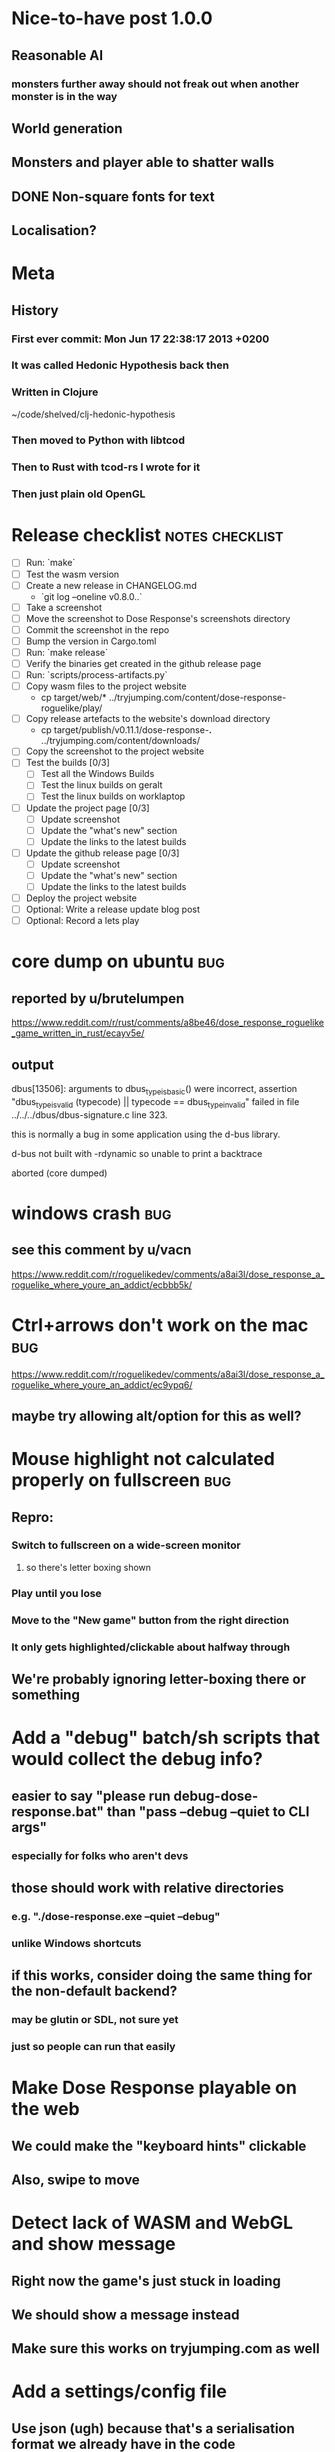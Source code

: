 * Nice-to-have post 1.0.0
** Reasonable AI
*** monsters further away should not freak out when another monster is in the way
** World generation
** Monsters and player able to shatter walls
** DONE Non-square fonts for text
CLOSED: [2018-02-24 Sat 16:56]
** Localisation?
* Meta
** History
*** First ever commit: Mon Jun 17 22:38:17 2013 +0200
*** It was called Hedonic Hypothesis back then
*** Written in Clojure
~/code/shelved/clj-hedonic-hypothesis
*** Then moved to Python with libtcod
*** Then to Rust with tcod-rs I wrote for it
*** Then just plain old OpenGL
* Release checklist                                         :notes:checklist:
- [ ] Run: `make`
- [ ] Test the wasm version
- [ ] Create a new release in CHANGELOG.md
  - `git log --oneline v0.8.0..`
- [ ] Take a screenshot
- [ ] Move the screenshot to Dose Response's screenshots directory
- [ ] Commit the screenshot in the repo
- [ ] Bump the version in Cargo.toml
- [ ] Run: `make release`
- [ ] Verify the binaries get created in the github release page
- [ ] Run: `scripts/process-artifacts.py`
- [ ] Copy wasm files to the project website
  - cp target/web/* ../tryjumping.com/content/dose-response-roguelike/play/
- [ ] Copy release artefacts to the website's download directory
  - cp target/publish/v0.11.1/dose-response-*.* ../tryjumping.com/content/downloads/
- [ ] Copy the screenshot to the project website
- [ ] Test the builds [0/3]
  - [ ] Test all the Windows Builds
  - [ ] Test the linux builds on geralt
  - [ ] Test the linux builds on worklaptop
- [ ] Update the project page [0/3]
  - [ ] Update screenshot
  - [ ] Update the "what's new" section
  - [ ] Update the links to the latest builds
- [ ] Update the github release page [0/3]
  - [ ] Update screenshot
  - [ ] Update the "what's new" section
  - [ ] Update the links to the latest builds
- [ ] Deploy the project website
- [ ] Optional: Write a release update blog post
- [ ] Optional: Record a lets play
* core dump on ubuntu                                                   :bug:
** reported by u/brutelumpen
https://www.reddit.com/r/rust/comments/a8be46/dose_response_roguelike_game_written_in_rust/ecayv5e/
** output
dbus[13506]: arguments to dbus_type_is_basic() were incorrect, assertion "dbus_type_is_valid (typecode) || typecode == dbus_type_invalid" failed in file ../../../dbus/dbus-signature.c line 323.

this is normally a bug in some application using the d-bus library.



d-bus not built with -rdynamic so unable to print a backtrace

aborted (core dumped)
* windows crash                                                         :bug:
** see this comment by u/vacn
https://www.reddit.com/r/roguelikedev/comments/a8ai3l/dose_response_a_roguelike_where_youre_an_addict/ecbbb5k/
* Ctrl+arrows don't work on the mac                                     :bug:
https://www.reddit.com/r/roguelikedev/comments/a8ai3l/dose_response_a_roguelike_where_youre_an_addict/ec9ypq6/
** maybe try allowing alt/option for this as well?
* Mouse highlight not calculated properly on fullscreen                 :bug:
** Repro:
*** Switch to fullscreen on a wide-screen monitor
**** so there's letter boxing shown
*** Play until you lose
*** Move to the "New game" button from the right direction
*** It only gets highlighted/clickable about halfway through
** We're probably ignoring letter-boxing there or something
* Add a "debug" batch/sh scripts that would collect the debug info?
** easier to say "please run debug-dose-response.bat" than "pass --debug --quiet to CLI args"
*** especially for folks who aren't devs
** those should work with relative directories
*** e.g. "./dose-response.exe --quiet --debug"
*** unlike Windows shortcuts
** if this works, consider doing the same thing for the non-default backend?
*** may be glutin or SDL, not sure yet
*** just so people can run that easily
* Make Dose Response playable on the web
** We could make the "keyboard hints" clickable
** Also, swipe to move
* Detect lack of WASM and WebGL and show message
** Right now the game's just stuck in loading
** We should show a message instead
** Make sure this works on tryjumping.com as well
* Add a settings/config file
** Use json (ugh) because that's a serialisation format we already have in the code
** And we'll primarily use it from within the game
** Options
*** Window size
*** Graphics backend
*** Fullscreen
* Try to discover and log user's OS info
** which platform + version
** 32/64 bits
** anything else we could find out
** make sure this is in the logs users would send us on crash or something
* Use `settings.font_size` as the single source of truth everywhere
** change `engine::TILESIZE` to `engine::DEFAULT_TILESIZE`
** impl `Default` for settings
** Make sure every bit of code uses settings rather than the constant
* We're including TWGL three times in the repo
** This is taking up space and confuses GH's language stats
** Apparently, we're 45% JS
** Remove the extra ones
*** And consider doing webgl directly?
* Detect lack of WASM and WebGL and show message
** Right now the game's just stuck in loading
** We should show a message instead
** Make sure this works on tryjumping.com as well
* Select the final font sizes to be shipped                            :code:
** Check out the Steam HW survey for suggested sizes
https://store.steampowered.com/hwsurvey/
*** 1920x1080 is overwhelmingly common (60%)
*** 1366x768 the next one (13%)
*** the rest is under four percent
**** which doesn't mean we need to ignore them necessarily!
** We should support the common video dimensions
*** 3840x2160 (4K)
**** font size: 72
*** 1920x1080 (1080p)
**** font size: 36
*** 1280x720 (720p)
**** font size: 24
*** 854x480 (480p)
**** font size: 16
*** 640x360 (360p)
**** font size: 12
** NOTE: 12 and 16 are too small actually
* consider adding an easier mode
** see this comment by u/critiqjo
https://www.reddit.com/r/rust/comments/a8be46/dose_response_roguelike_game_written_in_rust/ecamn2d/
** if we do spawn more food or something
*** maybe ease off on the strong doses early on
*** maybe add an extra life
* consider adding a harder mode
** see this comment by u/Tranquil_Suit
https://www.reddit.com/r/roguelikes/comments/a8aosa/dose_response_a_roguelike_where_youre_an_addict/ecdpw41/
* Try available backends one-by-one instead of crashing
** Have each backend return a `Result<State, Error>` and try a different one if it fails
* Handle panics and print out a "here's what to do next" message
* Productise the `replays` feature
** Detect and warn about version mismatches
** Warn but don't crash when unable to create a replay file
** Make sure it doesn't generate verification data
* Don't show tips on the victory screen
** If you've won the game, you don't need our help
* Make sure we're accessible to colour blind people                      :ui:
** need to make the palettes configurable
** test with the phone app for several blindnesses
** add a black and white mode?
* Make the textures power of two
** It may not be required by anything any more but it feels safer
** Would also test our build.rs tilesize generation to JS
* Consider adding the human_panic crate
https://github.com/rust-clique/human-panic
** It catches panics and prints out a message
** though you won't see this in the GUI programs I think?
** Can we set up our own panic hook?
* Add an option to set the graphics backend in the settings              :ui:
** This will mean closing and reopenning the window
*** Or maybe we show "restart the game"
** Also, persisting the options somewhere
** We could ask people to try this out and say which should be the default
* Create an itch.io page
- [X] Game description
- [X] Colour scheme
- [X] Font
- [ ] Lets play/trailer
- [X] Cover image
- [X] Icon/Logo for Try Jumping
- [X] Icon/Logo for Dose Response
  - it's the same logo for now
- [ ] Builds
- [ ] Link to the online version
* Give the game a non-black background?
** Unexplored areas
** So the window doesn't blend in with black
* Release hardening
** Don't panic
*** Check for all `unwrap` calls
*** Check for all `except` calls
*** Check for all array access calls
** Profile the wasm version under supported browsers
** Find out the maximum drawcall count
*** And update the vec capacities
** Replace asserts with errors in the log
*** don't want the game to crash in production
** Put real timing metrics in
** Look over all the engine modules
*** Glium
*** Sdl
*** Wasm
** Remove the unused backends
** Make all the default opengl background colours nice and consistent
* Performance-tune the game
** minimise drawcalls and data transmission
** try to make sure we never have to grow our vectors
* Don't allow suicide (if there's a way to avoid it)                     :ui:
** e.g. fatfingering the arrow when the Depression is near
* Record a let's play
** would be nice to show the game in action
** people can watch it and see whether it's interesting for them
** Steps:
cargo run --release
xwininfo  # find the Window ID
recordmydesktop --windowid <window id>
record
Ctrl-c
* Pressing Alt+Enter doesn't work (only on geralt)                      :bug:
** The screen flickers and then goes back
** Looking at the log, looks like the press is registered twice:
#+BEGIN_SRC
cargo run
    Finished dev [unoptimized + debuginfo] target(s) in 0.13s
     Running `target/debug/dose-response`
12:04:55 [INFO] Recording the gameplay to 'replays/replay-2018-10-14T14-04-55.032'
12:04:55 [INFO] Using the sdl backend
12:04:57 [INFO] Pressed Alt+Enter, toggling fullscreen.
12:04:57 [INFO] [151] Switching to (desktop-type) fullscreen
12:04:57 [INFO] Window resized to: 3840x2160
12:04:57 [INFO] Pressed Alt+Enter, toggling fullscreen.
12:04:57 [INFO] [152] Switching fullscreen off
12:04:57 [INFO] Window resized to: 987x630
#+END_SRC
** seems to be a local SDL issue
*** works on winit
*** also works on worklaptop
*** yeah this only happens in dev on geralt
**** when testing a properly released version, the issue is not there
**** even on geralt
* Simplify the CI build scripts
** Move readme etc. generation to the process-artifacts.py script
** The CI should produce just the binary *maybe* with a readme pointing to the proper releases
* Write a "call for artists" post?
** Here's what I'd like to see (in this order)
*** Icon
*** Colours
*** Font
*** Tiles
** Should post a demo
** Would prefer open formats
*** To keep with the open source spirit of the game
*** Something like CC-BY-SA sounds good
*** Must be available for commercial use (or at least licensed as such for me)
*** Expect zero profit but open to revenue sharing
** Post to:
*** website
*** twitter
*** g+
*** mastodon
*** maybe reddit?
* Add console printing to the wasm module
* Split out the rendering functionality into a its own crate           :code:
** Call it "Charmed, I'm sure."
** Crates.io will be called "charmed"
** Do we want to?
*** I guess it's working fine now?
*** IDK -- let's do this if we start another text-based roguelike
*** It would be awesome for 7drl + wasm
* Change player's colour on stunned/panicked                             :ui:
* Effects when being hit/death                                           :ui:
** colour fade (or something) on stun, removed will, death, etc.
** sound
* Change the rate of the `High` animation based on intoxication          :ui:
** (very high: fast-paced, should slow down on the way to sobriety)
* Smooth-out animations for the fade-out when growing Withdrawn          :ui:
** right now, they are discrete: from fade 50 to 45 in one frame
** better make it a fade animation of say 50ms or so
* Fade out Shadows & Voices when dying after attack                      :ui:
** fade to Color{r: 0, g: 0, b: 0} in 400ms
* Doses should show a glowing animation                                  :ui:
** i.e. moving between two corolurs
* Better display the movement of D monsters                              :ui:
** they're moving too fast currently (FPS dependent)
** we should show a path trail
** and also slow them down (visually -- so like they move every say 200ms, not every tick)
** this works now in the cheat mode but it's ugly
** we'll probably need to fade the "trail" out or something
* Pure terminal renderer                                                 :ui:
** We've already added a PoC using Rustbox
** Alternative library: Termion
*** http://ticki.github.io/blog/making-terminal-applications-in-rust-with-termion/
** TODO Refresh the screen on restart
** TODO Refresh the screen on motion
** TODO Add colours
** TODO Make the engines switchable (instead of running side by side)
** TODO Handle debug messages
*** Write them to log or something?
*** Or maybe just ignore that issue once the terminal is an optional thing
* Add a permanently updated savefile to protect against crashes
** E.g. something that would protect against the panic when we switch to fullscreen
*** that's solved right now in the latest winit and SDL
*** but things like that could still happen
** So this would be kind of like an autosave
*** prolly don't want to write to the disk every time something moves
*** but maybe creating a state every minute or w/e
*** and then differential updates on every state change
** Or maybe just fuck it and save the file on every update?
*** see if that's feasible
** Ideally, we'd just rename this file on "save & quit"
*** so we've got a single codepath for both explicit save and crash recovery
** If the starts and it sees a crash file, show "recover from crash" in the menu
*** prolly want to delete the crash file on clean exit
* Move metrics into the engine                                         :code:
** We have a more granular control there
** We can see exactly how long teh full update took vs drawcall processing vs. sdl
* Consider using a fixed-step game loop?                               :code:
** A bunch of people on r/roguelikedev seem to do that
** Does that mean we have to decouple game update and render?
*** and call them separately from the engine?
** https://gafferongames.com/post/fix_your_timestep/
** http://gameprogrammingpatterns.com/game-loop.html
* Translate the game?                                                    :ui:
** I mean English is nice but it means my family won't be able to play it
** And the game did end up with much more text than I thought it would
** I could translate it to Czech myself
** What about Slovio though? Would that be possible?
*** Ever since I learned about it I've wanted to release a game in English & Slovio
*** I don't command it well enough though
*** Would have to find someone to help or at least check it out
*** http://www.slovio.com/
*** It would be easier in that we don't need to bring any new glyphs
**** Slovio uses good ole Latin alphabet
**** So maybe start with that?
**** Then again, for localisation, we'll have access to all strings
**** So we can build the bitmap font during compilation, too
* Investigate terminal backend
** Libraries:
*** https://crates.io/crates/termion
*** https://crates.io/crates/rustbox
*** https://crates.io/crates/easycurses
*** https://crates.io/crates/crossterm
** Should be cross-platform
** Ideally no C deps (though I could live with that tbh)
* Use rect::Rectangle for Point::areas                                 :code:
* NPCs should ignore monsters and destroy them when stepping on one    :idea:
** So this would make NPCs more like not even aware there are any monsters here
** But only when they are accompanying the player
* Make it more obvious when the player would overdose :design:ui:
** https://www.reddit.com/r/roguelikedev/comments/686dey/sharing_saturday_152/dgwl1go/
** see alphabetr's comment in that thread
** we could show the likelihood that a dose would result in overdose
** should add it to the how-to-play readme (and on the website)
** mention it in the let's play
** there's already an association between the white colour and overdose
*** let's use it
*** say when you stand next to a dose, it will blink between it's colour and white
*** and the rate of blinking will identify the likelihood that the dose will kill you
* Have Anxieties be able to destroy the terrain                        :idea:
** I'd love to have a monster that does that
** And Anxiety is already red (the colour of the shattering explosion)
** Breaking a wall should take one turn so it's twice as slow as empty terrain
** And then we'd just give the same ability to the player with the "pickaxe"
* Special "gun" equipment                                              :idea:
** changes the movement behaviour:
When there is a monster in the direction of the movement (within 4
tiles), shoot a ray that kills all monsters in its path instead of
moving in that direction.
** infinite "ammo"
** can't be unequipped/dropped
** relatively rare (think jetpack in spelunky)
** takes 1 action point
* Special "pickaxe" equipment                                          :idea:
** can't be unequipped/dropped
** bumping into a solid/blocking tile (i.e. "tree") destroys it
** takes 1 action point
* Make the NPCs "angry" when you "hit" them                            :idea:
** Right now, nothing happens when you bump into them
** So instead, let's make them faded like when you get High for a few turns
* Rework the animation system                                          :code:
** Right now it's a bunch of boxed traits and we have to match on dose type
** It would be easier if we could just specify the type of animation to the dose and have a function produce the right struct
** We could also support multiple animations, which would let us compose a cross animation by:
*** square explosion of 1 diagonal area + 2 (or 4) horizontal animation lines
* Investigate adding sound to the game                                 :code:
** Not sure about ambient music, but sound effects might be neat
** We can look at rodio
*** https://crates.io/crates/rodio
* When there's no dose in sight and you're withdrawn, point in a general direction :idea:
** But only when you have no doses and no food
** I.e. this is to stop you from being completely fucked
** Because right now in that state you just have to wander randomly and hope
* Distribute the doses based on a pattern                       :mapgen:idea:
** First I thought just put them across some jagged lines the player can follow
** But how about doing a tree-like or better yet (since we're 2D) neuron-like structure?
** It would give some structure to the map, the centres would have interesting clusters
** And if the player ever figures it out, might be cool
* Items that could reduce the dose effect                              :idea:
** from strike:
#+BEGIN_QUOTE
Other ideas and dynamics that come to mind: antabus would contradict
alcohol, stims vs downers, psychedelics (and a bad trip, depending on
what you encounter while high, might lower your craving for a next
dose but hurt your peace of mind or other stats), add paranoia and
other stats, make the player's psychological and physiological
conditions more detailed and readable (feels like blundering in a
black box atm).
#+END_QUOTE
** don't need to think about this too hard for now
** just create an item called "antidose" (yep, antidote pun)
** read up on the stuff mentioned in the quote for inspiration
** but initially, just disable post-high withdrawal (and maybe switch to sober immediately)
** there are meds that ease withdrawal effects
*** so maybe you're still withdrawn, but the screen wouldn't go dark so much
*** and the fov would not reduce so much
*** and it'd take more time for you to die (or maybe you wouldn't die at all, just transition to sober)
* Spending a long time in the "normal" state can add Will              :idea:
* Adding a bad trip                                                    :idea:
** Small chance of that happening
** But would make things actually worse for the duration of the dose
** What would happen if you took another dose by then?
*** normal High but you risk overdosing yourself
* Victory condition: dose ascension                                    :idea:
** from strike:
#+BEGIN_QUOTE
An alternate victory condition could be "Ascension". When you combine
all sorts of chemical fireworks flowing in your veins and brains just
the right way and don't die in the process, you'll unlock the secrets
of the mind and become a badass ghost! :o) Maybe there could be a
key/enabler/artifact or more steps and hints, depending on what theme
you wanna go with. Aliens might be interesting (like the mysterious
complex drug is secretly an alien tech, for instance). The game might
indicate how your body morphs funny and how you feel strange and "hear
voices" etc., pulling you in one direction or the other. I don't think
I can think of a third option. Except maybe if you wanted to take this
route and make the path to ascension more complex, add distractions
and false drugs that lure you astray and kill your brain cells, making
it more difficult or something. Perhaps dreamy entheogens versus hard
stims  or whatnot, I dunno. // do research to get inspiration, wiki
and psychonaut websites are gonna be a goldmine, I'd say :p
#+END_QUOTE
** That's basically fantasy land so I'm not sure how I feel about this
*** I kind of like the idea because it provides an addict victory condition
*** Doesn't necessarily be a fantasy (consider the "golden shot" or whatever it's called)
*** Train your will enough so you can collect doses and then down like a 100 at a same time?
* Victory condition: stable addict                                     :idea:
** Train yourself enough to be able to carry doses around
** Explore the world?
** Maybe find something that you wouldn't be able to otherwise
** "I've stopped smoking but I have a cigarette once a year"
* Effects for gaining/losing will                                        :ui:
** graphics (render it as a bar)
** consider displaying the partial will
*** say you have `Will = 5` but you've also killed three Anxieties, so your Will is more like `5.3`
*** maybe display the equivalent of the `.3` portion as a lighter bit on the Will progress bar
*** and as it gets closer to `1.0` its colour would get closer and closer to the "real Will colour"
** sound
* Longer-term developments of the addiction/state of mind            :design:
** like what can you do if you put off getting doses for long
** what happens when your tolerance builds up
** ideally, I'd like the gameplay to change substantially as you progress based on how you play
** also ideally with like different "gameplay curves" -- but all systems driven
* Get a small amount of "food effect" (SoM points when not high) on killing a Hunger :idea:
** Could encourage players to seek them out
** But it's obviously dangerous
** And it may cost you food if you overestimate (which fits fighting hunger)
* Monsters that can modify the environment                             :idea:
** unblock passages
** block passages
** teleport the player?
* Display the player's explored area on death                            :ui:
** As in, how many tiles they've explored
** Might be a bit tricky to calculate
** But it's another neat potential score thingy
** Isn't this more or less the same thing as the number of turns?
*** Not really -- this penalizes staying on the same place too long
* Make the graphics on Overdose death glitchy                            :ui:
* Make sure we're accessible to blind people                             :ui:
** Means a terminal mode
** Make sure the cursor always stays at the player character's position
* Notes on screen casts/recording
** Use Kazam
** Make sure the FPS are set to 60
** It makes smooth clean .mp4 videos with no warnings from MPV during playback
* Archive                                                           :ARCHIVE:
** DONE Taking a dose must always save from Depression
CLOSED: [2016-10-07 Fri 21:25]
:PROPERTIES:
:ARCHIVE_TIME: 2016-10-07 Fri 21:25
:END:
** DONE Eating food must always save from Derpession
CLOSED: [2016-10-07 Fri 21:25]
:PROPERTIES:
:ARCHIVE_TIME: 2016-10-07 Fri 21:25
:END:
** DONE Background around a dose should glow in the Irresistible radius
CLOSED: [2016-10-07 Fri 22:18]
:PROPERTIES:
:ARCHIVE_TIME: 2016-10-07 Fri 22:18
:END:
** DONE Remove the duplicate irresistible radius formula calculation
CLOSED: [2016-10-08 Sat 13:10]
:PROPERTIES:
:ARCHIVE_TIME: 2016-10-08 Sat 13:10
:END:
** DONE Remove the duplicate coordinates projection calculation in irresistible dose
CLOSED: [2016-10-08 Sat 13:22]
:PROPERTIES:
:ARCHIVE_TIME: 2016-10-08 Sat 13:22
:END:
** DONE CRASH when going somewhere left
CLOSED: [2016-10-08 Sat 14:29]
:PROPERTIES:
:ARCHIVE_TIME: 2016-10-08 Sat 14:29
:END:
cargo run -- replay-2016-10-08T13\:20\:21.431
** DONE Finer indicator of the state of mind
CLOSED: [2016-12-05 Mon 22:25]
:PROPERTIES:
:ARCHIVE_TIME: 2016-12-05 Mon 22:25
:END:
*** let's split the three states (high, sober, withdrawal)
*** have a progress bar for each
*** you replenish high by doses, when it drops to zero -> withdrawal
*** you replenish sober & withdrawal with food
*** normal going to zero -> withdrawal
*** withdrawal going to zero -> death
*** withdrawal going up -> sober
** DONE UI: make the sidebar a different colour so it's visually distinct
CLOSED: [2016-12-05 Mon 23:32]
:PROPERTIES:
:ARCHIVE_TIME: 2016-12-05 Mon 23:32
:END:
** DONE BUG: Crash on overdose
CLOSED: [2016-12-06 Tue 00:27]
:PROPERTIES:
:ARCHIVE_TIME: 2016-12-06 Tue 00:27
:END:
** DONE BUG: The screen doesn't move when going to the right edge
CLOSED: [2016-12-08 Thu 20:31]
:PROPERTIES:
:ARCHIVE_TIME: 2016-12-08 Thu 20:31
:END:
*** And but the world there still exist, so a Depression can kill you without you seeing it coming
** DONE The FOV circle should never extend beyond the edge of the screen
CLOSED: [2016-12-08 Thu 20:31]
:PROPERTIES:
:ARCHIVE_TIME: 2016-12-08 Thu 20:32
:END:
*** I.e. the player should always be able to see the full extent of their field of view
*** Which means we should trigger the screen scroll before that happens
*** And to make things predictable, let's scroll precisely when the field of view would be outside
*** That way the player can learn & anticipate it instead of being surprised
** DONE A high-enough Will will let you pick up & carry doses in your inventory
CLOSED: [2016-12-09 Fri 00:20]
:PROPERTIES:
:ARCHIVE_TIME: 2016-12-09 Fri 00:20
:END:
*** DONE Differentiate between normal and strong doses
CLOSED: [2016-12-08 Thu 23:53]
*** DONE But if it drops below that limit and you're carrying, you'll automatically consume a dose every turn, which will likely kill you.
CLOSED: [2016-12-09 Fri 00:20]
** DONE Victory condition: cure addiction
CLOSED: [2016-12-09 Fri 21:53]
:PROPERTIES:
:ARCHIVE_TIME: 2016-12-09 Fri 21:53
:END:
*** Do *something* that will cure the addiction somehow
*** Read up on curing addiction and see if there's any inspication
*** how about reaching max will & spending certain amount of time being sober?
**** when you reach max Will, we'll show a progress bar towards victory
**** going to Withdrawal or High will reset the bar
** DONE BUG: Large doses have no irresistible area
CLOSED: [2016-12-11 Sun 17:36]
:PROPERTIES:
:ARCHIVE_TIME: 2016-12-11 Sun 17:37
:END:
** Reduce the max Will to 5
:PROPERTIES:
:ARCHIVE_TIME: 2016-12-11 Sun 21:18
:END:
*** We'll have to re-balance everything ultimately anyway
*** But given the content in the game right now, 5 is much more likely to get you anywhere
** DONE Slightly increase the normal dose frequency?
CLOSED: [2016-12-11 Sun 21:19]
:PROPERTIES:
:ARCHIVE_TIME: 2016-12-11 Sun 21:19
:END:
*** We'll have to re-balance everything ultimately anyway
*** But maybe having more doses would be a nice way to prevent early deaths and show tolerance increase
** DONE tcod-rs wrong asserts in console::root::rect
CLOSED: [2016-12-12 Mon 23:04]
:PROPERTIES:
:ARCHIVE_TIME: 2016-12-12 Mon 23:04
:END:
*** Unable to fill the last column and row because of an incorrect assert
*** Log a github issue
*** DONE Fix upstream
CLOSED: [2016-12-12 Mon 23:04]
*** DONE Remove the dimensions - (1, 1) workaround in engine.rs
CLOSED: [2016-12-12 Mon 23:04]
** DONE tcod-rs missing get_default_background color:
CLOSED: [2016-12-12 Mon 23:04]
:PROPERTIES:
:ARCHIVE_TIME: 2016-12-12 Mon 23:04
:END:
*** Log a github issue
*** DONE Fix upstream
CLOSED: [2016-12-12 Mon 23:04]
*** DONE Remove the tcod_sys unsafe workaround in engine.rs
CLOSED: [2016-12-12 Mon 23:04]
** DONE BUG: Hunger is harmless while High
CLOSED: [2016-12-13 Tue 16:34]
:PROPERTIES:
:ARCHIVE_TIME: 2016-12-13 Tue 16:34
:END:
** DONE Code improvement: helper functions to RangedInt
CLOSED: [2016-12-13 Tue 19:01]
:PROPERTIES:
:ARCHIVE_TIME: 2016-12-13 Tue 19:01
:END:
*** is_max(&self) -> bool
*** set_to_min(&mut self)
*** set_to_max(&mut self) -- are we actually using this one??
** DONE End-goal
CLOSED: [2016-12-14 Wed 13:48]
:PROPERTIES:
:ARCHIVE_TIME: 2016-12-14 Wed 13:48
:END:
*** We've implemented a victory condition now and have a few more fleshed out -- closing this
*** Play until you die is fun while testing but we should have something to achieve
*** Something along the lines of 12 steps?
**** though I'm not fond of those
**** but like some discrete steps/things to find
**** multiple endings? Fixing your addiction being the hardest one.
** Overdose doesn't seem to be having any effect                       :bug:
:PROPERTIES:
:ARCHIVE_TIME: 2016-12-30 Fri 19:00
:END:
*** When debugging, `player.alive()` is clearly false on overdose
*** But the GUI nor the game seem to pick up on it
** DONE Handle the monsters issue                                     :code:
CLOSED: [2017-01-06 Fri 22:24]
:PROPERTIES:
:ARCHIVE_TIME: 2017-01-06 Fri 22:24
:END:
Before the new World order, all the monsters were held in a single Vec
that was separate from the level, but the Level had a map of Position
-> Monster ID.

That way, we could mutably iterate over the monsters for their AI
routines while being able to look at the surrounding area including
monsters that would block movement/pathfinding, etc.

Right now, the monsters are stored within each World Chunk though.

That means to iterate over the monsters, we need to borrow the whole
World mutably, which precludes looking at the level or surrounding
chunks.

Requirement:

1. A monster sees the player nearby in another chunk
2. It finds a path (not trampling over other monsters) towards the player
3. It walks the path step by step
4. It hits the player
5. After the attack, it disappears


Rough code outline:

For each monster visible area + 10 tiles:
    - run monster AI:
      - check distance to player
      - howl
      - find path towards the player
    - do the action AI decided (walk, attack, wait)
      (needs to happen before we process the next monster)
      (may involve moving to another chunk)

- We want to chunkify the monsters and items and everything else, too


let monster_positions = world.monster_positions_within_area(left_top - 10, bottom_right + 10).collect();
for pos in monster_positions {
    let (ai, action) = {
        let monster = world.monster_on_pos(pos).clone();  // NOTE: this frees the world borrow
        monster.act(player_pos, world, rng)  // NOTE: this is read-only action so the clone is all right
    };

    // TODO: assign the AI state here!
    // TODO: process the action here!
}


Potential solutions:

1. Iterate internally, process monsters with a callback

We do this for the rendering currently.

2. Process monsters immutably, return a list of actions to be performed later.

This is the general idea in gamedev, but would the fact that the world
needs to be mutable interfere here?

Also, one monster's movement can block another one following it. So we
should probably process the monsters one by one.

3. Analogous to what we do now: keep monsters separately, update the
   world when their position changes

This will require making the Monsters vector availeble to World for
writing or for the chunks to be created explicitly (so we can add the
newly-generated monsters to the main Vec).
** DONE The Depression only moves by one space                         :bug:
CLOSED: [2017-01-06 Fri 22:43]
:PROPERTIES:
:ARCHIVE_TIME: 2017-01-06 Fri 22:43
:END:
** DONE The intoxication animation is no longer visible                :bug:
CLOSED: [2017-01-07 Sat 23:16]
:PROPERTIES:
:ARCHIVE_TIME: 2017-01-07 Sat 23:16
:END:
** DONE The initial player's area is no longer safer + food and doses  :bug:
CLOSED: [2017-01-09 Mon 19:58]
:PROPERTIES:
:ARCHIVE_TIME: 2017-01-09 Mon 19:58
:END:
** DONE CRASH                                                          :bug:
CLOSED: [2017-01-09 Mon 20:15]
:PROPERTIES:
:ARCHIVE_TIME: 2017-01-09 Mon 20:15
:END:
*** cargo run -- replays/replay-2017-01-09T20-08-08.261
*** 'Monster should exist on this position'
** DONE Make the map "infinitely large"                          :code:idea:
CLOSED: [2017-01-12 Thu 11:20]
:PROPERTIES:
:ARCHIVE_TIME: 2017-01-12 Thu 11:20
:END:
*** We have an artificial limit on the map size now
*** Basically because of performance issues
*** I've frequently bumped into the end of the map
*** So let's fix the performance and make the map big enough size
** DONE Intoxication animation should not be visible on death          :bug:
CLOSED: [2017-01-12 Thu 17:28]
:PROPERTIES:
:ARCHIVE_TIME: 2017-01-12 Thu 17:29
:END:
** DONE Add vi-keys                                                :feature:
CLOSED: [2017-01-17 Tue 00:01]
:PROPERTIES:
:ARCHIVE_TIME: 2017-01-17 Tue 00:01
:END:
*** h/j/k/l mean left/down/up/right
*** y/u mean top-left/top-right
*** n/m mean bottom-left/bottom-right
** DONE The game hangs in some circumstances for some reason           :bug:
CLOSED: [2017-01-19 Thu 21:57]
:PROPERTIES:
:ARCHIVE_TIME: 2017-01-19 Thu 21:57
:END:
*** replay: BUG-hang.txt
*** not sure why yet, but when it runs, it needs to be `kill -9`d
*** When the path to the target is blocked, the algorithm tries to explore the entire world.
*** Fixed by setting an upper limit to the amount of calculations it does.
** DONE Add fullscreen on pressing Alt + Enter                     :ui:code:
CLOSED: [2017-01-28 So 15:55]
:PROPERTIES:
:ARCHIVE_TIME: 2017-01-28 So 15:55
:END:
*** We used to have it but had to disable it during the multiple backends work
*** How do we set it? It's not a draw call per se
*** Maybe have another vec for "engine commands"? What else would we do there though?
** DONE The colours in the glium backend look washed compared to tcod/piston :bug:
CLOSED: [2017-02-01 St 08:46]
:PROPERTIES:
:ARCHIVE_TIME: 2017-02-01 St 08:46
:END:
** DONE Fade and Rectangle are not implemented for the glium backend   :bug:
CLOSED: [2017-02-01 St 21:02]
:PROPERTIES:
:ARCHIVE_TIME: 2017-02-01 St 21:02
:END:
** DONE Compile the rendering backends conditionally                  :code:
CLOSED: [2017-02-02 Čt 18:41]
:PROPERTIES:
:ARCHIVE_TIME: 2017-02-02 Čt 18:41
:END:
*** Use cargo features to select which backends (tcod, rustbox, glium, piston) to even compile
*** Would make things easier for clone/cargo run and distribution
*** Glium is going to be the default
*** In the end, I'll probably ditch everything else, but it'll be useful for comparison for now
** DONE The glium backend blends dots (empty space) with whatever else is there :bug:
CLOSED: [2017-02-03 Pá 16:30]
:PROPERTIES:
:ARCHIVE_TIME: 2017-02-03 Pá 16:30
:END:
** DONE The glium backend doesn't pass FPS to the update function      :bug:
CLOSED: [2017-02-04 So 18:18]
:PROPERTIES:
:ARCHIVE_TIME: 2017-02-04 So 18:19
:END:
** DONE The SoM bar is no longer visible                               :bug:
CLOSED: [2017-02-04 So 18:54]
:PROPERTIES:
:ARCHIVE_TIME: 2017-02-04 So 18:54
:END:
*** Did we miss that with the latest reordering?
** DONE The explosion animation shows lower area than it actually has  :bug:
CLOSED: [2017-02-04 So 20:11]
:PROPERTIES:
:ARCHIVE_TIME: 2017-02-04 So 20:11
:END:
** DONE Improve the statistics we gather                              :code:
CLOSED: [2017-02-05 Ne 16:20]
:PROPERTIES:
:ARCHIVE_TIME: 2017-02-05 Ne 16:20
:END:
*** DONE option to replay at full speed (so we don't get the idle stats)
CLOSED: [2017-02-05 Ne 16:20]
*** DONE calculate & display mean and average durations
CLOSED: [2017-02-05 Ne 15:26]
*** DONE keep track of wider variety of the worst time offenders
CLOSED: [2017-02-05 Ne 15:26]
** DONE Replays are sometimes broken                                   :bug:
CLOSED: [2017-02-06 Po 21:12]
:PROPERTIES:
:ARCHIVE_TIME: 2017-02-06 Po 21:12
:END:
*** I don't know why but sometimes the replay functionality is broken
*** so the playback behaves differently from the original play
** DONE The monster's path is recalculated every turn                  :bug:
CLOSED: [2017-02-07 Út 19:39]
:PROPERTIES:
:ARCHIVE_TIME: 2017-02-07 Út 19:39
:END:
*** With the path visualisation, it's clearly visible now
*** Every turn, the monster choses a random path and recalculates
*** Thus, making their movement basically equally random as before only much slower ffs
** DONE Depression sometimes doesn't follow the player                 :bug:
CLOSED: [2017-02-07 Út 20:29]
:PROPERTIES:
:ARCHIVE_TIME: 2017-02-07 Út 20:29
:END:
*** Sometimes I see it (and it should see me) and it just stands there
*** I'm guessing it's something to do with the world chunks
**** Could be pathfinding, too but I don't remember it being a problem before the chunks
*** Actually, it looks like it's just the depression moving there and back
*** And we see it because the visibility limit can be greater
*** So really, the monsters should all just set a more distant target and follow it
*** Instead of moving randomly
** DONE High score for the number of doses collected                  :idea:
CLOSED: [2017-02-08 St 16:19]
:PROPERTIES:
:ARCHIVE_TIME: 2017-02-08 St 16:23
:END:
*** Would be a cool incentive for the end game
*** The players might even consider prolonging it
*** While obviously carrying danger because of the loss of Will and Depressions
** DONE Track the continuous High                                     :idea:
CLOSED: [2017-02-08 St 16:19]
:PROPERTIES:
:ARCHIVE_TIME: 2017-02-08 St 16:23
:END:
*** think of something that would make the player want to not break the cycle
*** Show at the end of the game screen
** Random chance that explosion destroys a wall, too?
:PROPERTIES:
:ARCHIVE_TIME: 2017-02-08 St 16:28
:END:
*** I think this is superseded by the horizontal/diagonal ray doses
** Ghost-like NPC becoming corporeal                                  :idea:
:PROPERTIES:
:ARCHIVE_TIME: 2017-02-08 St 16:29
:END:
*** When being High, the player would see these ghost NPCs moving through the world
*** When being sober, they'd become more and more corporeal
*** Could point the player towards interesting places/end-game conditions, etc.
** Limited map size that the player has to explore [map alternative]
:PROPERTIES:
:ARCHIVE_TIME: 2017-02-08 St 16:30
:END:
*** spanning multiple screens
*** but not infinite
*** we'd have some sort of goal to find/accomplish there
*** that would simplify our entity handling and mapgen
*** The screen would be a view into that map
**** still need to figure out how to move inbetween screens
** DONE Idle monsters select more distant destinations                :idea:
CLOSED: [2017-02-08 St 16:30]
:PROPERTIES:
:ARCHIVE_TIME: 2017-02-08 St 16:30
:END:
*** This should make it seem more realistic
*** No longer just moving randomly back and forth
** improve level generator not to create blocked entities
:PROPERTIES:
:ARCHIVE_TIME: 2017-02-08 St 16:30
:END:
*** Actually, with the wall-destroying ray-based doses, we can just keep it in
*** The player would look for means of destroying the wall if it had food/dose/anxiety in
** DONE Better effects on player's death                                :ui:
CLOSED: [2017-02-08 St 16:32]
:PROPERTIES:
:ARCHIVE_TIME: 2017-02-08 St 16:32
:END:
*** Fade out to red/black completely
*** Uncover the entire map (with a reverse fade)
**** with full colours
**** showing player's corpse
** DONE Maybe have a notion of a Timer struct?                        :code:
CLOSED: [2017-02-08 St 16:41]
:PROPERTIES:
:ARCHIVE_TIME: 2017-02-08 St 16:41
:END:
*** first pass just set the time and drop to zero.
*** no need to store (maximum, elapsed) Durations then
** The "High" animation just kills the framerate on uncovered screen  :code:
:PROPERTIES:
:ARCHIVE_TIME: 2017-02-08 St 16:41
:END:
** DONE Add a new type of dose with different effects                 :idea:
CLOSED: [2017-02-08 St 21:41]
:PROPERTIES:
:ARCHIVE_TIME: 2017-02-08 St 21:41
:END:
*** it would show as a different letter
*** with a different colour (red?)
*** it's own tolerance
*** different effect on consumption (not explosion)
**** how about shooting rays in cardinal / diagonal directions?
**** could be two versions of the "same type" just like normal/strong dose now
**** the rays would destroy everything in their path -- including walls
**** the characters would be `+` and `x` for cardinal and diagonal rays
*** Implemented the `+` dose, adding the other one as a separate item
** DONE Add a Diagonal Shattering Dose                                :idea:
CLOSED: [2017-02-16 Čt 17:02]
:PROPERTIES:
:ARCHIVE_TIME: 2017-02-16 Čt 17:03
:END:
*** Similar to the CardinalDose its explosion destroys everything in its path
*** But the explosion moves in the diagonal lines
** DONE Make the shattering doses' irresistible area different        :idea:
CLOSED: [2017-02-16 Čt 19:27]
:PROPERTIES:
:ARCHIVE_TIME: 2017-02-16 Čt 19:27
:END:
*** They have basically the same area as the small doses right now
*** It would be really neat if they were something inbetween
** DONE Create a 1-tile radius of monster killing AoE for shattering doses
CLOSED: [2017-02-16 Čt 22:38]
:PROPERTIES:
:ARCHIVE_TIME: 2017-02-16 Čt 22:38
:END:
*** basically like with food/normal doses but only 1 tile around the dose
*** That means that the immediate vicinity of the dose is always protected
*** but the main effect is still the cardinal/diagonal tendrils of shattering
** DONE Show stats only while cheating                                  :ui:
CLOSED: [2017-02-23 Thu 18:11]
:PROPERTIES:
:ARCHIVE_TIME: 2017-02-23 Thu 18:12
:END:
*** that means the FPS, dt and the recent frame durations
*** useful for when we're recording things
*** eventually we may want to have stats and cheating as separate things, but this will do for now
** DONE Make a new release
CLOSED: [2017-03-12 Sun 15:47]
:PROPERTIES:
:ARCHIVE_TIME: 2017-03-12 Sun 15:47
:END:
*** DONE verify the muslbuilds
CLOSED: [2017-02-25 Sat 13:19]
**** broken -- the glium window doesn't seem to work?
*** DONE verify the windows builds
CLOSED: [2017-02-25 Sat 13:19]
*** DONE verify the linux builds
CLOSED: [2017-02-25 Sat 13:25]
*** DONE ask Martin about the windows builds
CLOSED: [2017-02-26 Sun 09:49]
**** minwg fine
**** msvc nope
*** DONE remove the "fonts" folder from the ci build  systems
CLOSED: [2017-02-25 Sat 13:25]
*** DONE kick-off build 0.4.0 (with the font/image fix)
CLOSED: [2017-02-25 Sat 13:25]
*** DONE write release notes
CLOSED: [2017-02-26 Sun 10:45]
*** record a let's play
*** DONE publish on the website & blog
CLOSED: [2017-02-27 Mon 20:29]
** DONE Test the OSX build
CLOSED: [2017-03-12 Sun 15:47]
:PROPERTIES:
:ARCHIVE_TIME: 2017-03-12 Sun 15:47
:END:
*** rope someone into trying it out:
**** does it crash?
**** does it respond to keyboard events?
**** do the animations run smoothly?
**** does it show a separate console window like the Windows build?
*** alternatively: buy a mac /o\
*** Honza said it worked fine. Thanks, Honza!
** DONE Shattering doses don't appear in the inventory              :bug:ui:
CLOSED: [2017-03-12 Sun 18:35]
:PROPERTIES:
:ARCHIVE_TIME: 2017-03-12 Sun 18:35
:END:
*** Make sure that every new item forces us to handle the inventory list
** DONE Carrying small doses in inventory should be possible earlier than the large ones :idea:
CLOSED: [2017-03-12 Sun 20:52]
:PROPERTIES:
:ARCHIVE_TIME: 2017-03-12 Sun 20:52
:END:
*** Right now they're all only pickable at the highest Will
** DONE Show main keyboard controls                                     :ui:
CLOSED: [2017-03-14 Tue 20:08]
:PROPERTIES:
:ARCHIVE_TIME: 2017-03-14 Tue 20:08
:END:
*** Similar to Braid though I don't think we can be as subtle with it
*** Show a little square for each key that does a movement
*** In the 8 movement directions, close to the window screen
** DONE Verify we've used all commands in the replay log
CLOSED: [2017-03-19 Sun 12:52]
:PROPERTIES:
:ARCHIVE_TIME: 2017-03-19 Sun 12:52
:END:
*** See log replay-2017-03-19T12-09-42.307
*** It ends way to soon
** DONE Verify the monster positions in the replay log
CLOSED: [2017-04-09 Sun 12:34]
:PROPERTIES:
:ARCHIVE_TIME: 2017-04-09 Sun 12:35
:END:
*** See log replay-2017-03-19T12-09-42.307
*** It ends way to soon
*** We've added monster verification to the replay
** DONE Replay de-sync again                                           :bug:
CLOSED: [2017-04-09 Sun 12:34]
:PROPERTIES:
:ARCHIVE_TIME: 2017-04-09 Sun 12:35
:END:
*** replay-2017-03-15T08-45-06.733
*** write a "fuzzer" for replay synchronisation issues
*** now's a good time because we clearly have a bug
*** ideally, the fuzzer should just generate random inputs without much thought
*** so let's add an invincibility mode so we can just keep going
*** `make fuzz`
**** generate an inputs file
***** needs random human-like delays!
**** run the replay
**** check the return code
**** log whether replay succeeded or failed
*** we'll need to have a way to drive the first playthrough
**** can't generate the replay log directly because it has the verification code
*** consider an option to specify the replay path
**** would probably make the runner easier
*** consider writing a headless mode
**** we have the pluggable renderer stuff in, this should just be no-op
**** means we can run it on a server
**** or in the background
**** or multiple runs in parallel
*** consider a setting for custom replay speed
**** instead of `--replay-at-full-speed` we'd specify a value in secs
**** we could re-run the replay at multiple speeds to check
*** It was the chunks and monster processing depending on the screen
**** All game logic should be display-independent now
** DONE Disable the validations in the release build                  :code:
CLOSED: [2017-04-09 Sun 13:44]
:PROPERTIES:
:ARCHIVE_TIME: 2017-04-09 Sun 13:44
:END:
*** they're taking too much space
** DONE There seems to be an edge to the world                         :bug:
CLOSED: [2017-04-10 Mon 13:24]
:PROPERTIES:
:ARCHIVE_TIME: 2017-04-10 Mon 13:24
:END:
*** When I played the game, the right-hand side didn't seem to generate new chunks
** DONE Victory doesn't stop the gameplay & show the end game screen   :bug:
CLOSED: [2017-04-10 Mon 20:17]
:PROPERTIES:
:ARCHIVE_TIME: 2017-04-10 Mon 20:17
:END:
*** Oh and actually, we should display the Victory screen just like the game over one
*** with the score and everything
*** But it seems to work fine during the replay
** DONE Make sure doses' Mind effect doesn't eat into the withdrawn/sober counter
CLOSED: [2017-04-16 Sun 20:37]
:PROPERTIES:
:ARCHIVE_TIME: 2017-04-16 Sun 20:38
:END:
I have a sneaking suspicion that taking a dose while withdrawn/sober
will actually use it's intoxication value to go over the non-high
counters.

This doesn't make that much sense and it means that the player is able
to use the shattering doses earlier than they should.

In addition, we should make sure that the shattering doses can't be
consumable at the beginning of the game.
** DONE Make game procesing turn-dependent, not realtime              :code:
CLOSED: [2017-04-17 Mon 19:11]
:PROPERTIES:
:ARCHIVE_TIME: 2017-04-17 Mon 19:11
:END:
*** The replay desync showed us that the processing and rendering are all over the place
*** We need to separate the state modification to when a player did something
*** And rendering which should be completely immutable
*** I guess it's time for the split of the `update` function
** DONE Replace the _MIN/_MAX values with a range                     :code:
CLOSED: [2017-04-18 Tue 13:41]
:PROPERTIES:
:ARCHIVE_TIME: 2017-04-18 Tue 13:41
:END:
*** Problem: std::ops::Range is non-copy so we can't really use it in constants
*** But we could create `struct InclusiveRange(u32, u32)` + Into<Range>
*** And have RangeInt take Into<Range>
*** If/when the inclusive range gets stabilised + Copy we can use `min...max`
** DONE Move all game formulas and numbers to the `formula` module    :code:
CLOSED: [2017-04-18 Tue 13:41]
:PROPERTIES:
:ARCHIVE_TIME: 2017-04-18 Tue 13:41
:END:
** DONE Display next actions in the game over menu                      :ui:
CLOSED: [2017-04-19 Wed 10:50]
:PROPERTIES:
:ARCHIVE_TIME: 2017-04-19 Wed 10:50
:END:
*** "Press [F5] to start a new game"
*** "Press [Q] to quit"
** DONE The Hunger no longer howls to attract nearby hungers           :bug:
CLOSED: [2017-04-21 Fri 17:46]
:PROPERTIES:
:ARCHIVE_TIME: 2017-04-21 Fri 17:46
:END:
*** I like that feature and it's disappearance is an omission
*** If we do want to remove it, it should be after testing
** DONE Add no-op NPCs provisionally?
CLOSED: [2017-04-21 Fri 19:48]
:PROPERTIES:
:ARCHIVE_TIME: 2017-04-21 Fri 19:48
:END:
*** I don't have a solid gameplay system yet but I'd like to add them in
*** We need to support more than one AI for this (NPCs are not hostile)
*** Maybe rename "monster" to "mob" or "npc" everywhere?
** DONE Make the beginnings easier instead of throwing everything at you all at once :idea:
CLOSED: [2017-04-23 Sun 11:15]
:PROPERTIES:
:ARCHIVE_TIME: 2017-04-23 Sun 11:15
:END:
*** Start with a handful subset of monsters, maybe less spaced-out
*** Have "easy" and "hard" areas on the map but start in an easy one
** DONE The player can start surrounded by hunger monsters and dead :mapgen:bug:
CLOSED: [2017-04-23 Sun 11:14]
:PROPERTIES:
:ARCHIVE_TIME: 2017-04-23 Sun 11:15
:END:
** DONE The player can start within an irresistible dose's reach :mapgen:bug:
CLOSED: [2017-04-23 Sun 12:40]
:PROPERTIES:
:ARCHIVE_TIME: 2017-04-23 Sun 12:41
:END:
** DONE The map generation shouldn't screw you over from the beginning :mapgen:bug:
CLOSED: [2017-04-23 Sun 12:40]
:PROPERTIES:
:ARCHIVE_TIME: 2017-04-23 Sun 12:41
:END:
** DONE Give the Shattering Doses a secondary "blue destruction" area :idea:
CLOSED: [2017-04-23 Sun 12:55]
:PROPERTIES:
:ARCHIVE_TIME: 2017-04-23 Sun 12:56
:END:
*** So their red beams shatter everything they touch
*** But how about we give additional area that only destroys monsters like the normal doses
**** it could be say the immediate tiles next to the explosion centre (i.e. radius 1)
**** or like secondary beams next to the primary red ones
**** or both?
** DONE Remove the `build` folder from the releases                    :bug:
CLOSED: [2017-04-23 Sun 12:56]
:PROPERTIES:
:ARCHIVE_TIME: 2017-04-23 Sun 12:56
:END:
*** Takes up a lot of space and it's entirely unnecessary
** DONE Map the "must go forward and use the dose" range directly to Will? :idea:
CLOSED: [2017-04-23 Sun 12:57]
:PROPERTIES:
:ARCHIVE_TIME: 2017-04-23 Sun 12:57
:END:
*** It could make the place more interesting -- having move around the place
*** Needs glowing irresistible areas
*** It would make it clearer what happens when you gain new will
** DONE Look at using the struct shorthand syntax                     :code:
CLOSED: [2017-04-28 Fri 09:46]
:PROPERTIES:
:ARCHIVE_TIME: 2017-04-28 Fri 09:46
:END:
*** new in Rust 1.17
*** lets you use `Point {x, y}` instead of `Point {x: x, y: y}`
*** QUESTION: can it work on partial values? E.g. `Point {x, y: 5}` ??
** DONE Show the reason for the player's death/victory on the score screen :ui:
CLOSED: [2017-04-28 Fri 16:48]
:PROPERTIES:
:ARCHIVE_TIME: 2017-04-28 Fri 16:48
:END:
*** Why did they die? Depression? Exhaustion? No Will? Overdose?
** DONE Don't show the console on Windows                               :ui:
CLOSED: [2017-04-29 Sat 10:53]
:PROPERTIES:
:ARCHIVE_TIME: 2017-04-29 Sat 10:53
:END:
*** When run in the GUI mode (the default) we should not show the console window
*** looks like we need to pass `-mwindow` to GCC
*** https://users.rust-lang.org/t/solved-rust-project-how-build-like-gcc-mwindow/5168
*** Created a commit that should do it
**** The build passed but it's not been tested yet
** DONE Release 0.4.3
CLOSED: [2017-04-30 Sun 17:58]
:PROPERTIES:
:ARCHIVE_TIME: 2017-04-30 Sun 17:58
:END:
*** Test the Windows build -- is the console window gone?
*** Create a screenshot
*** Add the screenshot to the github release
*** Update the aimlesslygoingforward project page
*** Write a blog post
** DONE Different screen fadeout colours on various player deaths       :ui:
CLOSED: [2017-04-30 Sun 22:47]
:PROPERTIES:
:ARCHIVE_TIME: 2017-04-30 Sun 22:47
:END:
*** RED when killed by a monster
*** BLACK when died of exaustion
*** WHITE (slow fade, plus glitches) when overdosed
** DONE NPCs are able to be on the same tile as the player             :bug:
CLOSED: [2017-06-08 Thu 21:00]
:PROPERTIES:
:ARCHIVE_TIME: 2017-06-08 Thu 21:00
:END:
** DONE Change NPC speed by Intoxication                              :idea:
CLOSED: [2017-06-17 Sat 14:18]
:PROPERTIES:
:ARCHIVE_TIME: 2017-06-17 Sat 14:18
:END:
*** They have 2 APs when High
*** They have player's `max_aps` when Sober/Withdrawn
** DONE Switch to `impl Iterator`                                     :code:
CLOSED: [2017-07-07 Fri 19:15]
:PROPERTIES:
:ARCHIVE_TIME: 2017-07-07 Fri 19:15
:END:
*** This will set us simplify the world iteration code so much
*** Example from the Rust playpen that works on nightly:
#+BEGIN_SRC Rust
#![feature(conservative_impl_trait)]

#[derive(Clone, Debug)]
struct Cell {
    num: i32,
}

#[derive(Debug)]
struct Chunk {
    cells: Vec<Cell>,
}

#[derive(Debug)]
struct World {
    chunks: Vec<Chunk>,
}

impl World {
    fn cells<'a>(&'a self) -> impl Iterator<Item=(usize, &'a Cell)> {
        self.chunks.iter().flat_map(|chunk| chunk.cells.iter()).enumerate()
    }

    fn cells_mut<'a>(&'a mut self) -> impl Iterator<Item=(usize, &'a mut Cell)> {
        self.chunks.iter_mut().flat_map(|chunk| chunk.cells.iter_mut()).enumerate()
    }

}


fn main() {
    let mut world = World {
        chunks: vec![
            Chunk{ cells: vec![Cell{num: 1}, Cell{num: 2}, Cell{num: 3}]},
            Chunk{ cells: vec![Cell{num: 21}, Cell{num: 22}, Cell{num: 23}]},
            Chunk{ cells: vec![Cell{num: 31}, Cell{num: 32}, Cell{num: 33}]},
        ]
    };

    for (id, cell) in world.cells_mut() {
        if id % 3 == 0 {
            cell.num = 255;
        }
    }

    let cells = world.cells().collect::<Vec<_>>();
    println!("Cells: {:?}", cells);
}
#+END_SRC
** DONE Allow setting invincibility while the game is running         :code:
CLOSED: [2017-10-04 Wed 22:12]
:PROPERTIES:
:ARCHIVE_TIME: 2017-10-04 Wed 22:12
:END:
*** From the Cheat mode
*** That would simplify our testing
** DONE Show current bonus in the sidebar                               :ui:
CLOSED: [2017-10-04 Wed 22:19]
:PROPERTIES:
:ARCHIVE_TIME: 2017-10-04 Wed 22:19
:END:
** DONE Add different kinds of NPCs                                   :idea:
CLOSED: [2017-10-04 Wed 22:20]
:PROPERTIES:
:ARCHIVE_TIME: 2017-10-04 Wed 22:20
:END:
*** Red/Blue/Brown (same colours as monsters)
** DONE Right-click on monster to show its info                         :ui:
CLOSED: [2017-10-06 Fri 21:06]
:PROPERTIES:
:ARCHIVE_TIME: 2017-10-06 Fri 21:06
:END:
** DONE Show the current anxiety counter in the sidebar                 :ui:
CLOSED: [2017-10-06 Fri 21:08]
:PROPERTIES:
:ARCHIVE_TIME: 2017-10-06 Fri 21:08
:END:
*** or when you right-click on player
** DONE Give player a bonus when bumping into an NPC                  :idea:
CLOSED: [2017-10-06 Fri 21:57]
:PROPERTIES:
:ARCHIVE_TIME: 2017-10-06 Fri 21:57
:END:
*** DONE Red: double anxiety counter gain on killing `a`
CLOSED: [2017-10-04 Wed 20:55]
*** DONE Blue: give 2 APs
CLOSED: [2017-07-21 Fri 17:54]
*** DONE Brown: slow down the sober/withdrawal fall by half
CLOSED: [2017-10-06 Fri 21:57]
**** Question: does it do that for Hungers as well?
** DONE Increase the irresistibility radius by one                  :design:
CLOSED: [2017-10-07 Sat 11:13]
:PROPERTIES:
:ARCHIVE_TIME: 2017-10-07 Sat 11:13
:END:
*** That will make the game possibly more interesting
*** but more importantly, it'll make sure that the first Will bump has a visible effect
** DONE Implement Fullscreen for the Opengl backend                     :ui:
CLOSED: [2017-12-09 Sat 12:35]
:PROPERTIES:
:ARCHIVE_TIME: 2017-12-09 Sat 12:35
:END:
*** example: https://github.com/glium/glium/blob/master/examples/fullscreen.rs#L107
*** seems to be fixed in Glutin 0.11.0 at least
**** hm so we can run the 0.11 glutin fullscreen example
**** but not the glium one. That still crashes
**** dunno what's up with that
*** NOTE: this is not implemented in Glutin 0.7 which Glium uses internally
*** AFAICT you can't just replace that glutin with 0.8 which presumably does this
**** doesn't seem so? https://github.com/tomaka/glutin/blob/cff7a88d051c972e2b78957443bef5e45149c18a/src/platform/linux/x11.rs#L150
*** Seems to be a Linux-only issue
*** Could we just recreate the window instead of calling rebuild?
**** Might be a decent workaround
**** Getting glium runtime errors and the second window is not disappearing
**** Seems kind of complicated
*** Might also have to move to SDL2 because of this
*** Also: Test this work in multi-monitor setups
**** Make sure we're able to detect the "current monitor" to do this with
** DONE The NPC Bonus is awarded even when High                        :bug:
CLOSED: [2017-12-09 Sat 17:05]
:PROPERTIES:
:ARCHIVE_TIME: 2017-12-09 Sat 17:05
:END:
*** Sometimes you just luck out and catch up with a NPC even when high
*** no bonus should appear when you do that
** DONE NPC leaves the player when High                               :idea:
CLOSED: [2017-12-12 Tue 12:42]
:PROPERTIES:
:ARCHIVE_TIME: 2017-12-12 Tue 12:42
:END:
*** The current bonus is lost
** DONE The NPC bonus disappears when the NPC leaves the simulation area :bug:design:
CLOSED: [2017-12-14 Thu 11:59]
:PROPERTIES:
:ARCHIVE_TIME: 2017-12-14 Thu 11:59
:END:
This is a bit of an unclear behaviour. We could and probably should
fix it, but realistically, the NPC should probably accompany the
player on their journey.

So once that's implemented, the NPC will always be in the simulation
area. So I'm not sure it's a bug we actually want to fix necessarily.
** NPC gets targeted by monsters when accompanying player             :idea:
:PROPERTIES:
:ARCHIVE_TIME: 2017-12-14 Thu 11:59
:END:
*** They have 2 HP
*** HPs reset when they leave the player
*** The NPC becomes grey and leaves the player for 20 turns on "death"
*** nope, not going to do this
** DONE Handle resized window                                           :ui:
CLOSED: [2017-12-15 Fri 14:22]
:PROPERTIES:
:ARCHIVE_TIME: 2017-12-15 Fri 14:22
:END:
*** When we resize a window now, everything just gets squished
*** The game should always maintain the correct aspect ratio
**** We can just letterbox it for now
**** Later, switch fonts dynamically based on the size
** DONE Replace the `time` crate                                      :code:
CLOSED: [2017-12-29 Fri 11:04]
:PROPERTIES:
:ARCHIVE_TIME: 2017-12-29 Fri 11:04
:END:
*** Time is now deprecated
**** https://github.com/rust-lang-deprecated/time
*** The readme points to `chrono`
*** But maybe we could just go back to `std::time`? That's at least stable
** DONE Nearby NPC should stay within player's distance when sober    :idea:
CLOSED: [2017-12-29 Fri 21:28]
:PROPERTIES:
:ARCHIVE_TIME: 2017-12-29 Fri 21:28
:END:
*** It's really hard to catch them even when sober right now
*** When sober maybe they should just stay on one spot or not move that much
*** It would be good if we could halve their normal speed
**** So they only move once every 2 turns say
**** But we'd have to be careful how to implement this
***** Floats will get precision loss and can skip a beat
***** Ints are a little unwieldy (but we do that for halving the hunger anyway)
***** We could try to bring in the `num` crate and its `num::rational::Ratio<i32>`
***** We're using it for `Range` now so sure
** DONE interactive NPCs                                            :design:
CLOSED: [2017-12-29 Fri 22:03]
:PROPERTIES:
:ARCHIVE_TIME: 2017-12-29 Fri 22:03
:END:
*** When High, you can't interact with them
**** they're translucent
**** move twice as fast as you
*** When Withdrawn/Sober they can be interacted with
**** they have a colour (based on their bonus)
**** they only move 1 HP
**** you can bump into them
*** Bumping into an interactive NPC
**** Gives the backrgound the same glow as their colour
**** They give you a bonus based on their colour
**** Monsters start targetting them
**** They have 2 HPs
*** They disappear when killed by a monster
*** They become translucent when the player gets high again
*** The player loses the bonus when the NPC dies or leaves
*** Question: can you "activate" more than one NPC?
**** does the same bonus stack?
**** do different bonuses combine?
*** The bonus would be written in the sidebar
*** NPC bonuses:
**** a red NPC would double the anxiety counter on each `a` killed
**** blue NPC would give the player 2 action points (like depression)
**** brown NPC would reduce the sober & withdrawal curves
** DONE Dismiss the "you diead" screen when pressing Spacebar           :ui:
CLOSED: [2017-12-29 Fri 22:41]
:PROPERTIES:
:ARCHIVE_TIME: 2017-12-29 Fri 22:41
:END:
*** So the player can see the full map
*** cycle the map and game over screen by pressing the key
** DONE Write out tips on death                                       :idea:
CLOSED: [2018-01-05 Fri 11:55]
:PROPERTIES:
:ARCHIVE_TIME: 2018-01-05 Fri 11:55
:END:
*** On early overdose, mention that second dose while High is dangerous
"Using another dose when High will likely cause overdose early on."
*** On being killed by `a`, mention they take out will and you die at 0
"Being hit by `a` reduces your Will. You lose when it reaches zero."
*** On being killed by hunger, mention they're deadly on withdrawal
"Being hit by `h` will quickly get you into a withdrawal."
*** On `D` mention they're fast and deadly
*** More advanced tips:
**** detect when being swarmed by hunger
**** detect being drawn to an irresistible dose
**** detect being confused or stunned
*** More general tips
**** can't interact with npcs when you're high
** DONE Remove the requirement on Visual C++ Runtime on msvc          :code:
CLOSED: [2018-01-05 Fri 17:04]
:PROPERTIES:
:ARCHIVE_TIME: 2018-01-05 Fri 17:05
:END:
*** https://www.reddit.com/r/rust/comments/7mif9i/how_to_compile_binaries_without_dependencies_on/druuu2n/
*** https://news.ycombinator.com/item?id=15197424
*** Try to link with MSVCRT.DLL
*** Add this to Dose Response's root directory:
#+BEGIN_SRC
[target.x86_64-pc-windows-msvc]
rustflags = ["-Ctarget-feature=+crt-static"]
[target.i686-pc-windows-msvc]
rustflags = ["-Ctarget-feature=+crt-static"]
#+END_SRC
** DONE Vi keys are not correct                                        :bug:
CLOSED: [2018-01-11 Thu 09:57]
:PROPERTIES:
:ARCHIVE_TIME: 2018-01-11 Thu 09:57
:END:
*** https://github.com/tomassedovic/dose-response/issues/3
*** We use `n` & `m` instead of `b` & `n`.
** DONE Create a Help screen                                            :ui:
CLOSED: [2018-01-12 Fri 23:54]
:PROPERTIES:
:ARCHIVE_TIME: 2018-01-12 Fri 23:55
:END:
*** Opens any time by pressing `?`
*** Shows movement keys
**** We need to be able to render the arrow characters
**** Try & test this on wasm first?
***** though that only handles ASCII doesn't it?
**** https://www.toptal.com/designers/htmlarrows/assets/images/htmlarrows-hero-529437ad.jpg
**** Here's a code that prints tehm out it rust
#+BEGIN_SRC
let chars = [
    '\u{2190}',
    '\u{2191}',
    '\u{2192}',
    '\u{2193}',

    '\u{2196}',
    '\u{2197}',
    '\u{2198}',
    '\u{2199}',
];

for chr in &chars {
    println!("{}, {}", chr, *chr as u32);
}
#+END_SRC
***** Outputs:
←, 8592
↑, 8593
→, 8594
↓, 8595
↖, 8598
↗, 8599
↘, 8600
↙, 8601
***** The `\u{}` sequence expects hexadecimal numbers
*** Shows basic tips
**** use doses
**** carry food
**** don't pick up doses unless sober at first
** DONE Add the `?` hint for help to the endgame screen                 :ui:
CLOSED: [2018-01-12 Fri 23:57]
:PROPERTIES:
:ARCHIVE_TIME: 2018-01-12 Fri 23:57
:END:
** DONE Readable text in wasm                                           :ui:
CLOSED: [2018-01-25 Thu 13:05]
:PROPERTIES:
:ARCHIVE_TIME: 2018-01-25 Thu 13:05
:END:
*** Need to actually differentiate between the structs we send out
*** Consider proper serialization library instead of rolling my own
*** e.g. MessagePack:
**** Has a Serde backend
**** And JS: https://www.npmjs.com/package/msgpack-lite
**** Question: does it support stream reading?
***** If not, do we actually care?
***** It would basically double the memory reqs otherwise
*** Or Capn Proto?
*** Or Protobuf?
*** TODO Ok it works, but (as expected) the text positioning and wrapping is wrong
**** Because the fonts are now narrower than the game expects
**** So we need to add wrapping and alignment to the drawcalls
**** WRITE THE USAGE CODE FIRST
** DONE Readable text in glium                                          :ui:
CLOSED: [2018-01-28 Sun 11:25]
:PROPERTIES:
:ARCHIVE_TIME: 2018-01-28 Sun 11:25
:END:
*** We should not align the characters to square grid for text
*** It's just really hard to read
*** Ideally, we'd get full support for variable-width text
*** But a simpler solution
**** Separate bitmap for the fixed width font
**** And then improve by using that bitmap the square grid, too
**** And leave properly kerned variable width to other games
**** We don't want to be using different fonts anyway
** DONE Center the generated font bitmap                                :ui:
CLOSED: [2018-01-25 Thu 23:41]
:PROPERTIES:
:ARCHIVE_TIME: 2018-01-25 Thu 23:41
:END:
*** Right now certain punctuation characters such as `|` and `!` are off-center
*** That's good for freeform text but not for the game graphics
*** We should update the code in build.rs to center these characters
*** Or alternatively remove the padding from the bitmap and center them in rendering
**** That would be the technically preferable solution but harder to implement I think
**** It would also let us use the same font bitmap for actual text
**** Although maybe we want to separate graphics and text fonts anyway
** DONE Main menu
CLOSED: [2018-01-29 Mon 20:28]
:PROPERTIES:
:ARCHIVE_TIME: 2018-01-29 Mon 20:28
:END:
*** Options
**** Start a New Game
**** Help
**** Exit
*** Add the Marla Daniels quote there??
**** YES YES YES
** DONE Don't Quit the game on pressing Q once we have a menu           :ui:
CLOSED: [2018-01-29 Mon 20:28]
:PROPERTIES:
:ARCHIVE_TIME: 2018-01-29 Mon 20:28
:END:
*** Or at least always save the game
*** But really, pressing a key by accident shouldn't close the game
** DONE Saving game
CLOSED: [2018-02-03 Sat 08:23]
:PROPERTIES:
:ARCHIVE_TIME: 2018-02-03 Sat 08:23
:END:
*** Save the game when closing the window
** DONE Loading game
CLOSED: [2018-02-03 Sat 08:23]
:PROPERTIES:
:ARCHIVE_TIME: 2018-02-03 Sat 08:24
:END:
*** delete the game upon successfull load
** DONE Handle Save failures gracefully in the UI
CLOSED: [2018-02-03 Sat 08:23]
:PROPERTIES:
:ARCHIVE_TIME: 2018-02-03 Sat 08:24
:END:
*** When a game can't be saved, keep playing
*** But we must show a message in the UI to indicate this
** DONE Release build broken on worklaptop                             :bug:
CLOSED: [2018-02-05 Mon 17:22]
:PROPERTIES:
:ARCHIVE_TIME: 2018-02-05 Mon 17:22
:END:
*** It segfaults
#+BEGIN_SRC
    Finished release [optimized + debuginfo] target(s) in 389.28 secs
     Running `target/release/dose-response`
Recording the gameplay to 'replays/replay-2018-02-05T12-15-29.913'
Using the default backend: opengl
Segmentation fault (core dumped)
#+END_SRC
*** The debug build is fine though
*** We can try valgrind
#+BEGIN_SRC
==8047== Jump to the invalid address stated on the next line
==8047==    at 0x0: ???
==8047==    by 0x2AD679: glutin::platform::platform::x11::Context::new::hf410b01e793bd6a1 (x11.rs:217)
==8047==    by 0x2A8C88: new (mod.rs:58)
==8047==    by 0x2A8C88: glutin::GlWindow::new::hab35f1133b654b29 (lib.rs:322)
==8047==    by 0x24F75B: glium::backend::glutin::Display::new::h1dc6e175bf62856c (mod.rs:70)
==8047==    by 0x187C0B: dose_response::engine::glium::main_loop::h0b13abbbbd9d9d99 (glium.rs:253)
==8047==    by 0x1516B5: run_opengl (main.rs:175)
==8047==    by 0x1516B5: process_cli_and_run_game (main.rs:357)
==8047==    by 0x1516B5: dose_response::main::h4e19e89294a32849 (main.rs:373)
==8047==    by 0x153935: std::rt::lang_start::_$u7b$$u7b$closure$u7d$$u7d$::h087a363af5de5204 (rt.rs:74)
==8047==    by 0x3D25E7: {{closure}} (rt.rs:59)
==8047==    by 0x3D25E7: _ZN3std9panicking3try7do_call17h3a020153b10a6418E.llvm.5B614953 (panicking.rs:479)
==8047==    by 0x3EDBEE: __rust_maybe_catch_panic (lib.rs:102)
==8047==    by 0x3DA2F3: try<i32,closure> (panicking.rs:458)
==8047==    by 0x3DA2F3: catch_unwind<closure,i32> (panic.rs:358)
==8047==    by 0x3DA2F3: std::rt::lang_start_internal::h6da36e5a2593d5f7 (rt.rs:58)
==8047==    by 0x151901: main (rt.rs:74)
==8047==  Address 0x0 is not stack'd, malloc'd or (recently) free'd
#+END_SRC
*** Prolly opengl?
**** so yea looks it's a glutin thing
*** It does work on Stable: `rustc 1.23.0 (766bd11c8 2018-01-01)`
**** The fixes are recorded in the `stable` branch
**** Which means chances our, we've got a lucky functioning version on geralt
**** But that means we need to pin our build process to that version or something?
**** God, I can't wait for impl Trait to land
*** Try the same stable "fix" in nightly?
**** getting the same crash
**** so this is not related to our use of the impl Trait stuff
*** DONE Check out upstream issues
CLOSED: [2018-02-05 Mon 17:21]
**** in glutin, winit and glium
**** haven't found anything
*** DONE Update all our deps
CLOSED: [2018-02-05 Mon 17:21]
**** Maybe it's something that was actually fixed in our deps or something?
**** Try updating glium, glutin and winit
**** yep, that fixed it!!
*** Println (this is a runtime error) to see where it occurs
**** This line in engine/glium.rs
let display = glium::Display::new(window, context, &events_loop).expect(...)
** DONE The "Victory" endgame screen is faded                          :bug:
CLOSED: [2018-02-06 Tue 23:28]
:PROPERTIES:
:ARCHIVE_TIME: 2018-02-16 Fri 17:52
:END:
*** It should be fully visible just like the death endgame screen
** DONE Fix fullscreen
CLOSED: [2018-02-04 Sun 10:08]
:PROPERTIES:
:ARCHIVE_TIME: 2018-02-16 Fri 17:53
:END:
*** Aspect ratio
*** Keep the screen on the same monitor
**** repro: fullscreen, windowed, fullscreen -> moves to another monitor
** DONE Don't fade when showing the main menu
CLOSED: [2018-02-16 Fri 17:54]
:PROPERTIES:
:ARCHIVE_TIME: 2018-02-16 Fri 17:54
:END:
*** I think we can do this by issuing another Fade call in the menu render
** DONE Mouse support for menus                                         :ui:
CLOSED: [2018-02-16 Fri 17:54]
:PROPERTIES:
:ARCHIVE_TIME: 2018-02-16 Fri 17:54
:END:
** DONE Add codegen-units: 1 to Cargo.toml                            :code:
CLOSED: [2018-02-16 Fri 18:04]
:PROPERTIES:
:ARCHIVE_TIME: 2018-02-16 Fri 18:04
:END:
*** For the release mode only
*** This should speed up the game
*** https://blog.rust-lang.org/2018/02/15/Rust-1.24.html
** DONE Fix rand compilation error on wasm                            :code:
CLOSED: [2018-02-16 Fri 20:39]
:PROPERTIES:
:ARCHIVE_TIME: 2018-02-16 Fri 20:39
:END:
*** We need to use master rand because of serialization support
*** But it does not compile on wasm
*** Need to fix that
*** Switch to a local checkout and investigate
** DONE Release build broken on Windows                                :bug:
CLOSED: [2018-02-16 Fri 23:06]
:PROPERTIES:
:ARCHIVE_TIME: 2018-02-16 Fri 23:06
:END:
*** try a new build with the glium update
** DONE Mouse support in wasm
CLOSED: [2018-02-18 Sun 15:33]
:PROPERTIES:
:ARCHIVE_TIME: 2018-02-18 Sun 15:33
:END:
** DONE Main menu mouse support looks ugly                              :ui:
CLOSED: [2018-02-18 Sun 16:35]
:PROPERTIES:
:ARCHIVE_TIME: 2018-02-18 Sun 16:35
:END:
*** Ugly colour
*** Asymmetric highlighted rect
** DONE Mouse support for the help screen                               :ui:
CLOSED: [2018-02-23 Fri 18:36]
:PROPERTIES:
:ARCHIVE_TIME: 2018-02-23 Fri 18:36
:END:
** DONE Mouse click within a frame                                      :ui:
CLOSED: [2018-02-23 Fri 18:36]
:PROPERTIES:
:ARCHIVE_TIME: 2018-02-23 Fri 18:36
:END:
*** Same issue we had with wasm
*** Press and releasing the mouse in the frame means the clicked event is lost
** DONE Long mouse press is treated as a stream of clicks               :ui:
CLOSED: [2018-02-23 Fri 18:36]
:PROPERTIES:
:ARCHIVE_TIME: 2018-02-23 Fri 18:36
:END:
*** This is mostly visible in the help screen
*** You click on the "next page" and instead you get to the last one
** DONE Mouse support for endgame screen                                :ui:
CLOSED: [2018-02-24 Sat 15:23]
:PROPERTIES:
:ARCHIVE_TIME: 2018-02-24 Sat 15:23
:END:
** DONE Fix the wasm build                                            :code:
CLOSED: [2018-02-24 Sat 16:41]
:PROPERTIES:
:ARCHIVE_TIME: 2018-02-24 Sat 16:41
:END:
*** TextMetrics impl need the new functions
** DONE Use rect::Rectangle for the Rectangle drawcall                :code:
CLOSED: [2018-02-24 Sat 16:55]
:PROPERTIES:
:ARCHIVE_TIME: 2018-02-24 Sat 16:55
:END:
** DONE Dismiss a msgbox with a mouse click                             :ui:
CLOSED: [2018-02-24 Sat 16:54]
:PROPERTIES:
:ARCHIVE_TIME: 2018-02-24 Sat 16:56
:END:
*** Left or right click anywhere on the screen should dismiss it
** DONE Mouse support for inventory                                     :ui:
CLOSED: [2018-03-02 Fri 17:33]
:PROPERTIES:
:ARCHIVE_TIME: 2018-03-02 Fri 17:33
:END:
** DONE Add menu button to the side panel                               :ui:
CLOSED: [2018-03-02 Fri 17:32]
:PROPERTIES:
:ARCHIVE_TIME: 2018-03-02 Fri 17:33
:END:
** DONE Remove Stats gathering from the release
CLOSED: [2018-03-07 Wed 12:40]
:PROPERTIES:
:ARCHIVE_TIME: 2018-03-07 Wed 12:40
:END:
** DONE Remove the windows console again
CLOSED: [2018-03-07 Wed 18:36]
:PROPERTIES:
:ARCHIVE_TIME: 2018-03-07 Wed 18:36
:END:
*** uncomment the lines in .cargo/config
** DONE Stringify bonus names properly
CLOSED: [2018-03-07 Wed 18:46]
:PROPERTIES:
:ARCHIVE_TIME: 2018-03-07 Wed 18:50
:END:
*** Right now they're CamelCase just like the enum
** DONE Test release builds don't have debug features
CLOSED: [2018-03-07 Wed 12:08]
:PROPERTIES:
:ARCHIVE_TIME: 2018-03-07 Wed 18:50
:END:
*** DONE Linux: no cheating and no replays
CLOSED: [2018-03-07 Wed 12:08]
*** DONE Windows: no fullscreen, no cheating and no replays
CLOSED: [2018-03-06 Tue 21:54]
** DONE Add a "published" Cargo feature                                 :ui:
CLOSED: [2018-03-07 Wed 18:51]
:PROPERTIES:
:ARCHIVE_TIME: 2018-03-07 Wed 18:51
:END:
*** Removes replays
**** make them a separate feature?
*** Removes cheating
**** make them a separate feature?
*** Optimises the codegen units
*** Closing in favour of separate features. Which is implemented
** DONE Remove fog of war when dead/uncovered screen
CLOSED: [2018-03-07 Wed 19:43]
:PROPERTIES:
:ARCHIVE_TIME: 2018-03-07 Wed 19:43
:END:
*** Do the same for the debug mode?
** DONE Run wasm-gc on the generated web binary
CLOSED: [2018-03-08 Thu 17:49]
:PROPERTIES:
:ARCHIVE_TIME: 2018-03-08 Thu 17:49
:END:
*** https://github.com/alexcrichton/wasm-gc
*** Should reduce the binary size
*** Need to install & test it
** DONE Examine each release zip/tarball and verify it contains everything it needs
CLOSED: [2018-03-08 Thu 21:07]
:PROPERTIES:
:ARCHIVE_TIME: 2018-03-08 Thu 21:07
:END:
*** License
*** Game binary
*** Readme
**** Split readme into actual readme and dev notes
**** In the release scripts rename README.md to README.txt
*** Wrapped in a directory!
*** Shipped the CI code to that effect
*** Need to verify [7/7]:
- [X] Windows 32 gnu
- [X] Windows 64 gnu
- [X] Linux 64
- [X] Linux 32
- [X] Windows 32 msvc
- [X] Windows 64 msvc
- [X] OSX 64
*** DONE Rename COPYING.txt to LICENSE.txt
CLOSED: [2018-03-08 Thu 19:27]
*** DONE Verify just on these:
CLOSED: [2018-03-08 Thu 21:07]
- [X] linux
- [X] windows
** DONE Fix windows broken alt+enter
CLOSED: [2018-03-09 Fri 17:30]
:PROPERTIES:
:ARCHIVE_TIME: 2018-03-09 Fri 17:30
:END:
*** look at the debug output, look at the code
*** Remove the Keypress debug output once you're done
** DONE Windows docs are unreadable because they're in unix LF format
CLOSED: [2018-03-09 Fri 20:25]
:PROPERTIES:
:ARCHIVE_TIME: 2018-03-09 Fri 20:25
:END:
*** we should convert the line ends to CR LF
*** Looks like by default, PS reads LF and spits out CR LF
*** So this should work:
Get-Content OldFile.txt | Set-Content NewFile.txt
** DONE Make the mouse highlight colour a bit brighter
CLOSED: [2018-03-10 Sat 11:38]
:PROPERTIES:
:ARCHIVE_TIME: 2018-03-10 Sat 11:38
:END:
** Replace keyboard hints with a "press ? to help" msg?                 :ui:
:PROPERTIES:
:ARCHIVE_TIME: 2018-03-10 Sat 11:49
:END:
*** Or maybe render them in the side panel?
*** Nah, we have the Help button on the sidebar now
*** Closing this
** Store save in the right location for the system
:PROPERTIES:
:ARCHIVE_TIME: 2018-03-10 Sat 11:50
:END:
*** https://crates.io/crates/standard_paths
**** looks good but no mac support?
*** https://crates.io/crates/xdg-basedir
*** Yeah, not for tihs one. We have just 1 save, next to the exe
** DONE Disable cheating and all debug features in the published mode :code:
CLOSED: [2018-03-10 Sat 11:50]
:PROPERTIES:
:ARCHIVE_TIME: 2018-03-10 Sat 11:50
:END:
*** I'd like that to be a different thing from the debug/release builds though
*** Say a new Cargo feature called `published`
*** And that  would gate all the debug features
**** rather than the debug/release switch
*** And actually rename CHEATING to DEBUG
** DONE Make `sort_drawcalls` more efficient?                         :code:
CLOSED: [2018-03-10 Sat 11:54]
:PROPERTIES:
:ARCHIVE_TIME: 2018-03-10 Sat 11:54
:END:
*** I really don't like having two `reverse` calls in there
** DONE save & exit/load game                                           :ui:
CLOSED: [2018-03-10 Sat 11:57]
:PROPERTIES:
:ARCHIVE_TIME: 2018-03-10 Sat 11:57
:END:
*** see how nethack 4 does it:
*** https://www.reddit.com/r/roguelikedev/comments/3jk3xm/faq_friday_20_saving/
*** could we use something similar?
** DONE Pick a good colour palette                              :ui:ARCHIVE:
CLOSED: [2018-03-10 Sat 11:57]
:PROPERTIES:
:ARCHIVE_TIME: 2018-03-10 Sat 11:58
:END:
*** Fun16 by DawnBringer
**** http://pixeljoint.com/pixelart/95350.htm
*** DB32 by DawnBringer
**** http://pixeljoint.com/forum/forum_posts.asp?TID=16247
*** Arne's 16-bit palette:
**** http://androidarts.com/palette/16pal.htm
*** Paul Tol's palette for colour blind people
**** https://personal.sron.nl/~pault/
*** A colour wheel for generating palettes
**** http://paletton.com/
** DONE Add the Marla Daniels quote                                     :ui:
CLOSED: [2018-03-10 Sat 11:58]
:PROPERTIES:
:ARCHIVE_TIME: 2018-03-10 Sat 11:58
:END:
*** When the game is launched and there aren't any saves, it should just jump into the play
**** (that was the genius of Braid)
**** (we can use the unexplored area to show help/hints)
*** Any other time, we'll show the menu with the quote & the load-game option
*** Possibly, we may show it during player's death, if it makes sense
** DONE Make the "carrying 0 doses" msg nicer                           :ui:
CLOSED: [2018-03-14 Wed 19:09]
:PROPERTIES:
:ARCHIVE_TIME: 2018-03-14 Wed 19:09
:END:
*** It looks too much like a bug instead of hinting at further possibilities
*** Suggestions by /u/Larzid
**** "You never managed to save something for a later fix"
**** "You always consumed anything you laid your eyes on"
**** https://www.reddit.com/r/roguelikedev/comments/83eosr/sharing_saturday_197/dviow65/
** DONE Give the monsters names                                     :design:
CLOSED: [2018-03-14 Wed 19:14]
:PROPERTIES:
:ARCHIVE_TIME: 2018-03-14 Wed 19:14
:END:
*** This is something that confuses people
*** The "Defeated by `D`" message is not super useful
*** And this probably wouldn't detract from the abstract nature much
** DONE Add item use tips in the Controls help page
CLOSED: [2018-03-14 Wed 19:58]
:PROPERTIES:
:ARCHIVE_TIME: 2018-03-14 Wed 19:58
:END:
*** "press [1] to eat food"
*** "or click on it in the sidebar"
** DONE Center the glyphs in the grid
CLOSED: [2018-03-14 Wed 20:22]
:PROPERTIES:
:ARCHIVE_TIME: 2018-03-14 Wed 20:23
:END:
*** they're now left-aligned to the grid
*** we need an offset when we render them
** DONE The numpad controls screen is missing a line between paragraphs :ui:
CLOSED: [2018-03-22 Thu 21:52]
:PROPERTIES:
:ARCHIVE_TIME: 2018-03-22 Thu 21:52
:END:
*** Compare with the vi screen
*** The second paragraph is right after the first on
** DONE Show the next/prev page title in the help page                  :ui:
CLOSED: [2018-03-22 Thu 22:10]
:PROPERTIES:
:ARCHIVE_TIME: 2018-03-22 Thu 22:10
:END:
*** Instead of the generic Next page / Previous page text
** DONE Strong Dose still being used on Will five??
CLOSED: [2018-03-22 Thu 23:13]
:PROPERTIES:
:ARCHIVE_TIME: 2018-03-22 Thu 23:13
:END:
*** Even thought it doesn't show the irresistible halo
** DONE Make the fonts bigger & map smaller
CLOSED: [2018-03-23 Fri 23:19]
:PROPERTIES:
:ARCHIVE_TIME: 2018-03-23 Fri 23:20
:END:
*** To make it easier to read
*** And increase the claustrophobic feeling
*** Need to test this on worklaptop
**** And also with wasm
***** It will require different code there
***** Actually, that might make rendering easier
***** So maybe we want to test it there
*** Give enough margin to run this in most scenarios
** DONE Fix the help screen text rendering issues
CLOSED: [2018-03-23 Fri 23:37]
:PROPERTIES:
:ARCHIVE_TIME: 2018-03-23 Fri 23:37
:END:
*** The windows are smaller now
*** The current text doesn't all fit.
** DONE The control hints are too wide                                  :ui:
CLOSED: [2018-03-26 Mon 12:43]
:PROPERTIES:
:ARCHIVE_TIME: 2018-03-26 Mon 12:43
:END:
*** Now that we're using proper text rendering, lets adjust the width
*** Also, they're now squished too much
** DONE Fix mouse position in fullscreen                                :ui:
CLOSED: [2018-03-26 Mon 12:43]
:PROPERTIES:
:ARCHIVE_TIME: 2018-03-26 Mon 12:43
:END:
*** Looks like the Y coord is right but X is off (on geralt)
*** But: Y is wrong and X is right on worklaptop
** DONE Figure out the worklaptop fullscreen issue
CLOSED: [2018-03-26 Mon 12:43]
:PROPERTIES:
:ARCHIVE_TIME: 2018-03-26 Mon 12:43
:END:
*** I think we should only operate with whole numbers
*** So when calculating the tile size, floor it to a whole number
*** Then calculate the actual width & hight using the scaled tile size
*** Then add extra to both width & height (even if it's just like 1-2 pxels)
*** That should mean everything is whole numbers
*** And that should fix the mouse calculation
** DONE Pressing [3] does not use the CardinalDose                      :ui:
CLOSED: [2018-03-27 Tue 10:26]
:PROPERTIES:
:ARCHIVE_TIME: 2018-03-27 Tue 10:26
:END:
*** Mouse works though
*** So something to do with the key processing
** DONE Cardinal and Diagonal doses are worse than food in AoE
CLOSED: [2018-03-27 Tue 10:33]
:PROPERTIES:
:ARCHIVE_TIME: 2018-03-27 Tue 10:33
:END:
*** They only have a 1 space killing radius
*** Should be 2
** DONE Fix screen fading in wasm
CLOSED: [2018-03-29 Thu 15:56]
:PROPERTIES:
:ARCHIVE_TIME: 2018-03-29 Thu 15:56
:END:
** DONE "What is Dose Response?" help page                              :ui:
CLOSED: [2018-03-29 Thu 15:56]
:PROPERTIES:
:ARCHIVE_TIME: 2018-03-29 Thu 15:56
:END:
*** every life matters
*** you'll be losing a lot
*** but every death is an opportunity to learn
** DONE Write a "Legend" help page
CLOSED: [2018-03-29 Thu 15:56]
:PROPERTIES:
:ARCHIVE_TIME: 2018-03-29 Thu 15:56
:END:
*** Describe the all the glyphs
*** %: food
*** i: dose
*** + and x: cardinal and diagonal dose
*** I: strong dose
*** monsters
** DONE Update the font size in wasm
CLOSED: [2018-03-29 Thu 15:56]
:PROPERTIES:
:ARCHIVE_TIME: 2018-03-29 Thu 15:56
:END:
** DONE The scrolling doesn't feel right                                :ui:
CLOSED: [2018-04-03 Tue 18:05]
:PROPERTIES:
:ARCHIVE_TIME: 2018-04-03 Tue 18:05
:END:
*** Always center the camera on the player?
**** I think this is worse because it's harder to see the monsters move
***** Because the entire map has moved
***** So there's no specific perceived motion
***** We'd have to probably move the monsters with an animation at a later frame
**** Could we try to just smooth-scroll the one tile transition?
***** That would require scrolling the map independently of the player though
****** Could we move the player and then re-center?
******* Would probably require smooth srolling
******* TODO Although maybe just making it two-step (move, recenter) is enough
****** Isn't that what Cardinal Quest does?
******* CQ processes everything at once and then animates it
******** The player moves
******** The monsters move
******** The screen recenters
******* All that is animated at the same time
******* There's no "player moves and then the monsters move"
***** Also, this would look weird for the diagonal movement
****** The player would actually be animated crossing walls
****** Kind of weird right?
*** DONE Or: implement smooth sclolling?
CLOSED: [2018-04-03 Tue 18:05]
**** And maybe nonlinear?
*** Make it optional in the menu?
** DONE Process keys during recenter animation                        :code:
CLOSED: [2018-04-04 Wed 19:00]
:PROPERTIES:
:ARCHIVE_TIME: 2018-04-04 Wed 19:00
:END:
*** Even if we don't actually want to move the character at that point
*** We should still process the keys and add them to the queue
** DONE Keep the control hints on for longer                            :ui:
CLOSED: [2018-04-04 Wed 19:04]
:PROPERTIES:
:ARCHIVE_TIME: 2018-04-04 Wed 19:04
:END:
*** Now that we've made the map smaller they disappear after the first move
*** Let's make them stick at least for a while longer
** DONE Dose glow and unexplored areas should have different colours
CLOSED: [2018-04-08 Sun 17:53]
:PROPERTIES:
:ARCHIVE_TIME: 2018-04-08 Sun 17:53
:END:
** DONE Pressing `?` doesn't work in SDL                               :bug:
CLOSED: [2018-04-11 Wed 18:59]
:PROPERTIES:
:ARCHIVE_TIME: 2018-04-11 Wed 18:59
:END:
** DONE Render the areas being scrolled to
CLOSED: [2018-04-11 Wed 18:59]
:PROPERTIES:
:ARCHIVE_TIME: 2018-04-11 Wed 18:59
:END:
*** right now when scrolling, the new area is dark
*** and it only gets filled in when the scrolling ends
** DONE Scrolling to right shows the health/mind bar for a second      :bug:
CLOSED: [2018-05-06 Sun 14:29]
:PROPERTIES:
:ARCHIVE_TIME: 2018-05-06 Sun 14:29
:END:
*** This is an artifact of the background map thingy
*** We're messing something up
*** Make the BackgroundMap a gamestate thing
*** Move all draw::char and draw::background calls to it
*** Iterate over it in the engine
*** Remove the draw::char and draw::background calls
** DONE Simplify engine drawcalls                                     :code:
CLOSED: [2018-05-06 Sun 14:29]
:PROPERTIES:
:ARCHIVE_TIME: 2018-05-06 Sun 14:29
:END:
*** Let the engine just render positioned rectangles and sprites
*** Something similar to the `SDLDrawcalls` situation right now
*** And any higher-level abstraction should live outside of the backend
**** It could live in engine::mod
**** Like text text formatting etc.
*** We'd have to update the wasm backend as well
**** assuming we can render from image as well it should simplify the client
**** And it will give every backend a unified look
*** Could also improve perf sorta maybe kinda?
** DONE Figure out the fading timing issue                              :ui:
CLOSED: [2018-05-06 Sun 14:40]
:PROPERTIES:
:ARCHIVE_TIME: 2018-05-06 Sun 14:40
:END:
*** Sometimes it fades out too quickly
*** Other times it takes its sweet time
*** QUESTION: does this carry through to a replay?
*** This seems to have been resolved now
**** I think we were setting the alpha wrong or something?
**** Closing this for now, we can reopen
** DONE Build a SDL + OpenGL backend
CLOSED: [2018-05-07 Mon 11:25]
:PROPERTIES:
:ARCHIVE_TIME: 2018-05-07 Mon 11:25
:END:
*** See if that resolves the flicker worklaptop issue
** DONE Implement proper fullscreen in SDL                              :ui:
CLOSED: [2018-05-07 Mon 11:25]
:PROPERTIES:
:ARCHIVE_TIME: 2018-05-07 Mon 11:25
:END:
*** We can switch to fullscreen but it's not stretching the game
** DONE Figure out the occasional flicker on worklaptop
CLOSED: [2018-05-07 Mon 11:25]
:PROPERTIES:
:ARCHIVE_TIME: 2018-05-07 Mon 11:25
:END:
*** This seems to go like crazy when I'm playing a video from the GDC vault
*** Using SDL+OpenGL fixed it
** DONE Load the texture image size from within the webgl/js instead of hardcoding it
CLOSED: [2018-05-07 Mon 12:05]
:PROPERTIES:
:ARCHIVE_TIME: 2018-05-07 Mon 12:05
:END:
** DONE Move the webgl shaders out of html
CLOSED: [2018-05-07 Mon 14:01]
:PROPERTIES:
:ARCHIVE_TIME: 2018-05-07 Mon 14:01
:END:
*** otherwise we have to copy them manually to the website every time we change them
** DONE Deduplicate the glium and webgl shaders
CLOSED: [2018-05-07 Mon 19:52]
:PROPERTIES:
:ARCHIVE_TIME: 2018-05-07 Mon 19:52
:END:
*** Their structure should be identical
*** But some of the syntax isn't
*** Can we translate one into the other with the build script?
** DONE Update the Glium/Glutin/Winit libs
CLOSED: [2018-05-15 Tue 23:30]
:PROPERTIES:
:ARCHIVE_TIME: 2018-05-15 Tue 23:30
:END:
*** Test they still work on windows & linux
** DONE Test SDL fullscreen on windows
CLOSED: [2018-05-10 Thu 09:19]
:PROPERTIES:
:ARCHIVE_TIME: 2018-05-15 Tue 23:30
:END:
*** Make sure you run it with the --sdl backend
*** YEP! WORKY
** DONE Set the default rendering backend to SDL
CLOSED: [2018-06-03 Sun 22:29]
:PROPERTIES:
:ARCHIVE_TIME: 2018-06-03 Sun 22:29
:END:
*** At least on Linux and Windows
** DONE Publish SDL-based binaries
CLOSED: [2018-06-08 Fri 11:18]
:PROPERTIES:
:ARCHIVE_TIME: 2018-06-08 Fri 11:18
:END:
*** NOTE: for linux we need post-processing.
**** To add the right libsdl build
**** Start publishing them on the website now
**** Write the post-processing script
*** For linux, windows and mac
*** Generated by the CI
*** On Linux
**** The bundled SDL feature on Linux built on CI doesn't work
thread 'main' panicked at 'SDL video subsystem creation failed.: "No available video device"', libcore/result.rs:945:5
**** Looks like it was maybe compiled without any video support since it was done on a headless system?
**** Using the steamrt binaries seems to work on worklaptop though
***** DONE Try them on geralt as well
CLOSED: [2018-05-09 Wed 19:18]
****** It works just fine
**** We should set the rpath and then release a known working *.so binary
*** On MSVC
**** The bundled SDL works, so does the one downloaded from the libsdl site
**** NOTE: MSVC still shows the commandline window, we need to remove that
***** DONE That should be fixed by setting the windows_subsystem crate attribute
CLOSED: [2018-05-09 Wed 22:40]
*** On MINGW
**** CI fails with this error
#+BEGIN_SRC
error: failed to run custom build command for `sdl2-sys v0.31.0`
process didn't exit successfully: `C:\projects\dose-response\target\release\build\sdl2-sys-d7148815df13b761\build-script-build` (exit code: 101)
--- stdout
running: "cmake" "C:\\projects\\dose-response\\target\\x86_64-pc-windows-gnu\\release\\build\\sdl2-sys-69f452340499d82b\\out\\SDL2-2.0.5" "-G" "MSYS Makefiles" "-DSDL_SHARED=ON" "-DSDL_STATIC=OFF" "-DCMAKE_INSTALL_PREFIX=C:\\projects\\dose-response\\target\\x86_64-pc-windows-gnu\\release\\build\\sdl2-sys-69f452340499d82b\\out" "-DCMAKE_C_FLAGS= -ffunction-sections -fdata-sections -m64" "-DCMAKE_CXX_FLAGS= -ffunction-sections -fdata-sections -m64" "-DCMAKE_BUILD_TYPE=Release"
-- Configuring incomplete, errors occurred!

--- stderr
CMake Error: CMake was unable to find a build program corresponding to "MSYS Makefiles".  CMAKE_MAKE_PROGRAM is not set.  You probably need to select a different build tool.
CMake Error: CMake was unable to find a build program corresponding to "MSYS Makefiles".  CMAKE_MAKE_PROGRAM is not set.  You probably need to select a different build tool.
CMake Error: CMAKE_C_COMPILER not set, after EnableLanguage
CMake Error: CMAKE_AR was not found, please set to archive program.
thread 'main' panicked at '
command did not execute successfully, got: exit code: 1

build script failed, must exit now', C:\Users\appveyor\.cargo\registry\src\github.com-1ecc6299db9ec823\cmake-0.1.31\src\lib.rs:643:5
note: Run with `RUST_BACKTRACE=1` for a backtrace.
#+END_SRC
*** On OSX
**** the SDL downloaded from the website has a DMG extension
***** Figure out what is that
****** It's a package you need to install apparently?
****** When I tried to extract it, it didn't have the *.dylib files
****** But it did have a `SDL2.framework/Versions/A/SDL2` file
******* Which seems to contain the necessary files maybe kind of somehow?
******* It's a binary but when I looked into it it seemed to have the necessary bits
****** Read up on how does Mac do dylibs
******* Do they do LD_LIBRARY_PATH as well?
******* Do they do rpath?
**** Try renting https://www.macincloud.com/
**** DONE Test the built & official binaries somewhere
CLOSED: [2018-06-03 Sun 21:33]
***** see if we could just install libsndio there and build the image?
**** I've tried to use the "static-link" feature of SDL
***** It doesn't work on linux because it needs to link sndio
***** But it builds on Windows and Mac
***** DONE Test the static Windows binaries
CLOSED: [2018-06-03 Sun 17:45]
****** seems to work fine on windows
***** DONE Test the static OSX binaries
CLOSED: [2018-06-03 Sun 21:33]
****** Asked people around my social circles
****** Huge help by: https://icosahedron.website/@cpsdqs
***** DONE If it works, try switching to SDL + bundled as default
CLOSED: [2018-06-03 Sun 21:33]
****** and build an image for linux
****** or disable it there
*** Remove the built library deps if they're not needed?
**** Although they may be useful for post-processing
**** Maybe for the windows case or something
**** Or maybe mac
**** Check out the libtcod instructions and Jared's blog post?
**** And also google "using sdl on the mac"
** DONE The Opera Web version seems to eat all memory                  :bug:
CLOSED: [2018-06-08 Fri 11:28]
:PROPERTIES:
:ARCHIVE_TIME: 2018-06-08 Fri 11:28
:END:
*** https://www.reddit.com/r/roguelikedev/comments/8iscq1/sharing_saturday_206/dyx2fgo/
*** Repro on Chromium
*** Repro on Firefox
*** All that's necessary is to just leave the game running, no need to do anything to it
*** Try commenting out the rendering part but keep running wasm
**** Is it the new opengl stuff?
*** DONE Publish a new version on the project play website
CLOSED: [2018-06-08 Fri 11:18]
** DONE Log errors to a file?
CLOSED: [2018-06-08 Fri 11:32]
:PROPERTIES:
:ARCHIVE_TIME: 2018-06-08 Fri 11:32
:END:
*** this would help us debug stuff on windows where we don't show the console anymore
*** https://crates.io/crates/log
** DONE The order of keys and doses in the inventory is wrong          :bug:
CLOSED: [2018-06-12 Tue 13:53]
:PROPERTIES:
:ARCHIVE_TIME: 2018-06-12 Tue 13:53
:END:
*** https://www.reddit.com/r/roguelikedev/comments/8iscq1/sharing_saturday_206/dyx2fgo/
*** Apparently the strong dose appears before diagonal and cardinal in the list
*** But the keys to use them don't reflect that...
** DONE It doesn't say anywhere that you can only have 1 bonus         :bug:
CLOSED: [2018-06-12 Tue 16:48]
:PROPERTIES:
:ARCHIVE_TIME: 2018-06-12 Tue 16:48
:END:
*** We should add it to the help page
** DONE Replays are broken with alternating the turns                  :bug:
CLOSED: [2018-09-13 Thu 14:42]
:PROPERTIES:
:ARCHIVE_TIME: 2018-09-13 Thu 14:42
:END:
*** Actually, the crash seems to occur precisely at the time we take a dose
*** test if we can prolong it with food
*** check if this is a new thing or happens on earlier commits too
*** the player/monster order is swapped in replay
**** This is a play session:
17:28:36 [INFO] Recording the gameplay to 'replays/replay-2018-09-13T11-28-36.280'
17:28:36 [INFO] Using the sdl backend
Player command: NE
Player action: Move(Point{x: 1, y: -1})
17:28:38 [INFO] Turn 0 has ended.
17:28:38 [INFO] Processing monster Point{x: -27, y: -7}, Shadows
17:28:38 [INFO] Action: Move(Point{x: -21, y: -2})
17:28:38 [INFO] Processing monster Point{x: -23, y: -27}, Voices
17:28:38 [INFO] Action: Move(Point{x: -19, y: -20})
17:28:38 [INFO] Processing monster Point{x: -9, y: 27}, Voices
17:28:38 [INFO] Action: Move(Point{x: -2, y: 30})
17:28:38 [INFO] Processing monster Point{x: 1, y: -27}, Voices
17:28:38 [INFO] Action: Move(Point{x: 1, y: -28})
17:28:38 [INFO] Processing monster Point{x: 26, y: 12}, Shadows
17:28:38 [INFO] Action: Move(Point{x: 22, y: 17})
17:28:38 [INFO] Processing monster Point{x: 27, y: 22}, Voices
17:28:38 [INFO] Action: Move(Point{x: 30, y: 16})
17:28:38 [INFO] Processing monster Point{x: 29, y: -16}, Voices
17:28:38 [INFO] Action: Move(Point{x: 26, y: -13})
Player command: E
Player action: Move(Point{x: 2, y: -1})
17:28:39 [INFO] Turn 1 has ended.
**** This is a replay session:
17:29:01 [INFO] Replaying game log: 'replays/replay-2018-09-13T11-28-36.280'
17:29:01 [INFO] Using the sdl backend
Player command: NE
Player action: Move(Point{x: 1, y: -1})
17:29:01 [INFO] Turn 0 has ended.
Player command: E
Player action: Move(Point{x: 2, y: -1})
17:29:01 [INFO] Processing monster Point{x: -27, y: -7}, Shadows
17:29:01 [INFO] Action: Move(Point{x: -21, y: -2})
17:29:01 [INFO] Processing monster Point{x: -23, y: -27}, Voices
17:29:01 [INFO] Action: Move(Point{x: -19, y: -20})
17:29:01 [INFO] Processing monster Point{x: -9, y: 27}, Voices
17:29:01 [INFO] Action: Move(Point{x: -2, y: 30})
17:29:01 [INFO] Processing monster Point{x: 1, y: -27}, Voices
17:29:01 [INFO] Action: Move(Point{x: 1, y: -28})
17:29:01 [INFO] Processing monster Point{x: 26, y: 12}, Shadows
17:29:01 [INFO] Action: Move(Point{x: 22, y: 17})
17:29:01 [INFO] Processing monster Point{x: 27, y: 22}, Voices
17:29:01 [INFO] Action: Move(Point{x: 30, y: 16})
17:29:01 [INFO] Processing monster Point{x: 29, y: -16}, Voices
17:29:01 [INFO] Action: Move(Point{x: 26, y: -13})
17:29:01 [INFO] Turn 1 has ended.
**** In the game session, the monsters go first and then the player takes turn
**** In the replay session, the player goes first and then the monsters take turn
*** I think I now:
**** at the beginning of a turn, the player has AP, monsters have AP
**** player has no commands
**** so the monsters move
**** then the player moves
**** but during replays, the player always has a command so they move first
**** we need to rethink how the turn structure works
**** so the big diff is that during normal play, the Player has no waiting IP but the replay does
**** do we want to maintain that or just record & replay "no op" turns?
***** and therefore make the replay closer to the real thing?
*** Hey so I think we actually have a bug
**** If the player has 2 APs
**** And the depression does too
**** The depression will move twice I think?
**** yeah so if player has 2 APs they move twice then depression moves twice
*** So this "feature" as it is is broken now even on normal play
**** "wait for player then move monsters in the same frame" scenario
***** this works if the player has more or equal APs to the monsters
***** until the player moves, nothing happens
***** when the player does move, the monsters move
***** if the monsters has extra APs, monsters wait until the player moves again
***** we end turn & reset APs when there's nothing left
**** problem: what if player has fewer turns
***** this is the standard scenario: player 1 AP, depression 2 APs
***** so in that scenario, the Ds would deadlock
****** waiting for player to take their turn
****** but player can't because they have no more APs
**** still, in general this is the way to go
**** how about monsters wait for player to take action but player can say NOP?
***** monsters don't move until they're told so
***** they can move if:
****** the player has spent an AP
****** the player has 0 APs
***** Yep looks like that fixed it
** DONE Full turn taking is confusing to players                       :bug:
CLOSED: [2018-09-13 Thu 14:42]
:PROPERTIES:
:ARCHIVE_TIME: 2018-09-13 Thu 14:42
:END:
*** https://www.reddit.com/r/roguelikedev/comments/8iscq1/sharing_saturday_206/dyx2fgo/
*** When we have 2 action points, people expect the PC to take one, then depression take one then the player take the one,...
*** This didn't fit my initial mental model but it's probably in line with their expectations
*** And it shouldn't break the game
** DONE Apparently can reach the edge of the map??                     :bug:
CLOSED: [2018-09-23 Sun 11:19]
:PROPERTIES:
:ARCHIVE_TIME: 2018-09-23 Sun 11:19
:END:
*** replays/replay-2018-09-13T14-34-57.075
** DONE Debug entity info is broken                                    :bug:
CLOSED: [2018-09-26 Wed 14:51]
:PROPERTIES:
:ARCHIVE_TIME: 2018-09-26 Wed 14:51
:END:
*** Right-click on a player, the info flickers and then disappears
*** Also alt-enter seems to just flicker instead of staying full screen
*** Is that only the case in SDL?
**** try test it with winit
**** it's possible our keyboard handling is messed up with the sdl backend
*** So click down doesn't register at all
**** only
** DONE Add Victory NPC
CLOSED: [2018-10-13 Sat 12:46]
:PROPERTIES:
:ARCHIVE_TIME: 2018-10-13 Sat 12:46
:END:
*** It doesn't move
*** When bumped into, win the game
*** Same colour as the Player?
** DONE Place Victory NPC with a cheat command
CLOSED: [2018-10-13 Sat 15:06]
:PROPERTIES:
:ARCHIVE_TIME: 2018-10-13 Sat 15:06
:END:
*** pressing 'v' in a cheat mode will spawn the NPC
*** that way the basic game is not distracted
*** we can test things like the screen scrolling animation with it
** DONE Delete Victory NPC when High
CLOSED: [2018-10-14 Sun 14:05]
:PROPERTIES:
:ARCHIVE_TIME: 2018-10-14 Sun 14:15
:END:
*** What about the highlighted path?
*** If we keep it, people would still try to follow up
**** and be dismayed when they don't find anything there
** DONE Highlight the way to a Victory NPC
CLOSED: [2018-10-14 Sun 22:18]
:PROPERTIES:
:ARCHIVE_TIME: 2018-10-14 Sun 22:18
:END:
*** Highlight path from player's position towards it
*** Briefly scroll towards the NPC and back?
** DONE Make the highlighted path to the Victory NPC easier to notice
CLOSED: [2018-10-14 Sun 23:00]
:PROPERTIES:
:ARCHIVE_TIME: 2018-10-14 Sun 23:00
:END:
*** like, say 3 cells wide or something
** DONE Make sure the Victory NPC is reachable
CLOSED: [2018-10-29 Mon 08:29]
:PROPERTIES:
:ARCHIVE_TIME: 2018-10-29 Mon 08:29
:END:
*** It must have a path form the player
*** And it must be at a tile that's not occupied
** DONE Place Victory NPC in the Endgame
CLOSED: [2018-10-30 Tue 20:44]
:PROPERTIES:
:ARCHIVE_TIME: 2018-10-30 Tue 20:44
:END:
*** Put it some distance away from the Player
**** Maybe 80 - 120 tiles?
** DONE Remove the sobriety counter from the game
CLOSED: [2018-10-30 Tue 21:03]
:PROPERTIES:
:ARCHIVE_TIME: 2018-10-30 Tue 21:03
:END:
** DONE Create all the chunks leading to a VNPC
CLOSED: [2018-11-07 Wed 13:43]
:PROPERTIES:
:ARCHIVE_TIME: 2018-11-07 Wed 13:44
:END:
*** Otherwise the path to the farther ones will never be found at first
*** We should "ensure chunk" for everything on the line to VNPC pos
** DONE Show scrolled area on the way to VNPC
CLOSED: [2018-11-09 Fri 19:45]
:PROPERTIES:
:ARCHIVE_TIME: 2018-11-09 Fri 19:45
:END:
*** when the game scrolls to the vnpc, it's all blank
*** even though we ensure the chunks exist
*** I think this is because it falls out of the simulation area?
**** which means we might have to change the way we render stuff?
** DONE Make the dose-response.log less noisy
CLOSED: [2018-11-10 Sat 12:07]
:PROPERTIES:
:ARCHIVE_TIME: 2018-11-10 Sat 12:07
:END:
*** it's spewing out a ton of stuff that's not really that useful right now
** DONE Put build information in dose-response.log              :code:debug:
CLOSED: [2018-11-10 Sat 14:48]
:PROPERTIES:
:ARCHIVE_TIME: 2018-11-10 Sat 14:48
:END:
*** Make sure the following information is printed in the game's log
**** commit hash
**** version
**** target triple
*** That way we can just instruct people to send us that file
**** and we'll have all the info
*** Make sure this is in readme
** DONE Wasm restart games are broken
CLOSED: [2018-11-10 Sat 18:04]
:PROPERTIES:
:ARCHIVE_TIME: 2018-11-10 Sat 18:04
:END:
*** something with keys or something?
*** console log error
#+BEGIN_SRC js
wasm-00a3d5da-385:2 Uncaught RuntimeError: unreachable
    at __rust_start_panic (wasm-function[385]:1)
    at rust_panic (wasm-function[381]:38)
    at std::panicking::rust_panic_with_hook::h05743d0d3c4d2c93 (wasm-function[376]:500)
    at std::panicking::begin_panic::hb49806ed02af270c (wasm-function[29]:49)
    at dose_response::windows::main_menu::Window::calculate_layout::hf201e72e360f6b9d (wasm-function[185]:311)
    at dose_response::game::update::hcf4f29594b927903 (wasm-function[174]:18638)
    at update (wasm-function[173]:204)
    at update (http://localhost:8000/dose-response.js:272:38)
#+END_SRC
** DONE Add an "About Dose Response" help window
CLOSED: [2018-11-10 Sat 18:54]
:PROPERTIES:
:ARCHIVE_TIME: 2018-11-10 Sat 18:54
:END:
*** Including the release version, git commit etc.
*** That way we can verify what version is running there
** DONE Add a signpost when deleting a Victory NPC on High
CLOSED: [2018-11-16 Fri 21:31]
:PROPERTIES:
:ARCHIVE_TIME: 2018-11-16 Fri 21:31
:END:
*** bumping into it, you will see an explanation text
**** "Sober up, junkie!"
**** "Get sober and stay sober."
*** That way the highlighted path can stay there
*** and the player will be able to learn what happened
** DONE Double AP NPC should also keep the same amount of APs       :design:
CLOSED: [2018-11-17 Sat 13:14]
:PROPERTIES:
:ARCHIVE_TIME: 2018-11-17 Sat 13:14
:END:
*** otherwise, the player can outrun them and lose the bonus
** DONE Consider always sobering the player with food?              :design:
CLOSED: [2018-11-17 Sat 14:40]
:PROPERTIES:
:ARCHIVE_TIME: 2018-11-17 Sat 14:40
:END:
*** basically making the food strong enough to always cure withdrawal
** DONE Update Rand to 0.6
CLOSED: [2018-11-21 Wed 18:32]
:PROPERTIES:
:ARCHIVE_TIME: 2018-11-21 Wed 18:32
:END:
https://github.com/rust-random/rand/blob/master/CHANGELOG.md
https://crates.io/crates/rand/0.6.0
** DONE Winit scales the game unnecessarily                            :bug:
CLOSED: [2018-11-21 Wed 23:08]
:PROPERTIES:
:ARCHIVE_TIME: 2018-11-21 Wed 23:08
:END:
*** the log shows this:
Guessed window DPI factor: 1.1666666666666667
*** looks like that's the issue
*** that message is printed by `let display = glium::Display::new(...)`
** DONE combine all the `crate::` use imports together                :code:
CLOSED: [2018-11-21 Wed 23:52]
:PROPERTIES:
:ARCHIVE_TIME: 2018-11-21 Wed 23:53
:END:
*** mostly done
*** we can fix the rest as we touch the files
** DONE Remove `[macro_use]`                                          :code:
CLOSED: [2018-11-21 Wed 23:55]
:PROPERTIES:
:ARCHIVE_TIME: 2018-11-21 Wed 23:55
:END:
https://rust-lang-nursery.github.io/edition-guide/rust-2018/macros/macro-changes.html
*** the 2018 edition allows you to `use` macros
*** this should remove all the remaining `extern crate` stuff
** DONE Use nested imports                                            :code:
CLOSED: [2018-11-21 Wed 23:55]
:PROPERTIES:
:ARCHIVE_TIME: 2018-11-21 Wed 23:55
:END:
https://rust-lang-nursery.github.io/edition-guide/rust-2018/module-system/nested-imports-with-use.html
*** This will help reduce all the `crate::` prefixes now
** DONE Fullscreen shows an extra column of the map glyphs to the left :bug:
CLOSED: [2018-11-21 Wed 23:55]
:PROPERTIES:
:ARCHIVE_TIME: 2018-11-21 Wed 23:55
:END:
*** should be fixed now?
*** slow scrolling down & see
** DONE Menu doesn't show the "Quit Without Saving" option             :bug:
CLOSED: [2018-11-24 Sat 18:50]
:PROPERTIES:
:ARCHIVE_TIME: 2018-11-24 Sat 18:50
:END:
*** It only shows "Save and Quit" but sometimes you don't want that
** DONE rename the `opengl` feature to `glutin`                       :code:
CLOSED: [2018-11-25 Sun 15:13]
:PROPERTIES:
:ARCHIVE_TIME: 2018-11-25 Sun 15:13
:END:
*** both sdl and winit use opengl so it's misleading
*** but since "glutin" is a crate name, maybe we'll have to check a different feature name
*** e.g. `sdl-backend` and `glutin-backend`??
** DONE Rename `dir/mod.rs` to `dir.rs`                               :code:
CLOSED: [2018-11-25 Sun 15:21]
:PROPERTIES:
:ARCHIVE_TIME: 2018-11-25 Sun 15:21
:END:
*** Got introduced in 2018 edition
** DONE Consider defaulting to X11 when running in Wayland
CLOSED: [2018-11-25 Sun 15:29]
:PROPERTIES:
:ARCHIVE_TIME: 2018-11-25 Sun 15:29
:END:
*** https://github.com/tomaka/winit/issues/305
*** do this before starting the window:
#+BEGIN_SRC
std::env::set_var("WINIT_UNIX_BACKEND", "x11");
#+END_SRC
*** look if there's a way of setting this without the env vars?
*** Anyway, this fixes our issues on Wayland Fedora 27
** DONE Test winit fullscreen on windows
CLOSED: [2018-11-26 Mon 20:15]
:PROPERTIES:
:ARCHIVE_TIME: 2018-11-26 Mon 20:15
:END:
*** NOTE: tested with Dose Response 0.9
**** it ships SDL as well as winit support
**** Fullscreen works fine in both
*** We've updated Glium + winit to 0.12
**** DONE does it help?
CLOSED: [2018-11-26 Mon 20:14]
*** DONE Try cargo patching a newer winit version (the latest is 0.14)
CLOSED: [2018-11-26 Mon 20:14]
*** NOTE: we still need to ship SDL glium/glutin/winit still fails on wayland
**** DONE try patching those and using the latest source??
CLOSED: [2018-11-26 Mon 20:14]
** DONE Scrolling glitches                                             :bug:
CLOSED: [2018-11-28 Wed 18:10]
:PROPERTIES:
:ARCHIVE_TIME: 2018-11-28 Wed 18:14
:END:
*** NOTE: the glitches show up during replays
*** NOTE: the glitches don't appear when the map is uncovered
*** NOTE: they only appear to be visible at the edge of the field of view
*** Play the game & see what looks wrong
**** Test if the same thing happens with glium
***** yep, same thing there
**** and with wasm
***** yep, same thing there
*** So that means it's probably to do with the vertices we generate
**** rather than any particular backend
**** or it could be the shaders too
*** TODO Slow the scrolling down so they're easily visible
*** TODO Produce a minimal repro example
**** remove text, dose effects and anything else that's not necessary form render.rs
*** NOTE: It's about the edge of the uncovered map, not FOV!!
*** NOTE: now we're only rendering the map, which is 1 cell per pos
**** and it still happens
**** so it's basically almost certain that it's something in the vertex code
*** IIRC some of the explored areas have a weird background or something
*** There are some weird little bands around some glyphs
** DONE Consider using GFX for both winit and sdl?
CLOSED: [2018-11-28 Wed 21:59]
:PROPERTIES:
:ARCHIVE_TIME: 2018-11-28 Wed 21:59
:END:
*** That way we can verify whether the jaggedness is because of SDL or our code
*** I think this is no longer necessary, both backends work fine
** DONE Screen scrolling is jagged on Windows in Fullscreen
CLOSED: [2018-11-28 Wed 21:59]
:PROPERTIES:
:ARCHIVE_TIME: 2018-11-28 Wed 21:59
:END:
*** hm, I can no longer reproduce this???
*** let's just drop it for now and focus on the real stuff
*** can't reproduce
** DONE Consider uploading binaries to AWS or something
CLOSED: [2018-11-28 Wed 22:03]
:PROPERTIES:
:ARCHIVE_TIME: 2018-11-28 Wed 22:03
:END:
*** Instead of having them on github
*** Should make nightlies easier, too maybe?
*** We're uploading them on the game's website
**** should be enough
** DONE Look into trying the rust-sdl2's "bundled" feature
CLOSED: [2018-11-28 Wed 22:04]
:PROPERTIES:
:ARCHIVE_TIME: 2018-11-28 Wed 22:05
:END:
*** NOTE: we bundle on windows and osx
**** and we ship steamrt's version on linux
*** Seems to be broken on Fedora 27 + Wayland
**** The bundled build just doesn't work
**** But the steamrt one (version 2.4 only; 2.6 is broken) does
**** Go to: http://repo.steamstatic.com/steamrt/pool/main/libs/libsdl2/
***** Download 'libsdl2_2.0.4+steamrt2+srt1_amd64.deb'
***** http://repo.steamstatic.com/steamrt/pool/main/libs/libsdl2/libsdl2_2.0.4+steamrt2+srt1_amd64.deb
**** Put it in a 'lib' directory
**** cp lib/libSDL2-2.0.so.0.4.0 lib/libSDL2-2.0.so.1
**** run code with: LD_LIBRARY_PATH=lib target/release/binary
**** Actually now I'm getting the examples build staticaly??
***** We need to create a SDL project and test this properly
*** https://github.com/Rust-SDL2/rust-sdl2#bundled-feature
*** It seems to build SDL2 as needed
*** Maybe that can be almost as easy as using a pure rust solution?
**** Build dependencies:
***** cmake openssl-devel
**** We'll still need to handle runtime linking though (sigh)
***** RPATH in the release?
**** Test the controller examples
**** Test windows examples
**** Test ttf and image examples
***** require the "ttf" and "image" features
**** Check the drawing API
***** can we just use this?
***** could we use the TTF feature for fonts directly?
***** should be interesting as an optional backend
**** Pros:
***** Nice & robust drawing API?
***** Nice & robust font rendering API?
***** Joystick and gamepad support!
***** More robust keyboard support (afaict so far)
**** Cons:
***** Harder setup for coders (no longer just git clone && cargo run)
****** Maybe we could keep glium as the default feature
****** And use SDL for the shipped releases?
***** Extra deployment steps to ship the SDL libraries and link them
***** An entirely new set of bugs and missing features?
****** I mean it should be robust but idk
** DONE Fullscreen crashes on Windows                                   :ui:
CLOSED: [2018-11-28 Wed 22:05]
:PROPERTIES:
:ARCHIVE_TIME: 2018-11-28 Wed 22:05
:END:
*** no longer repro
*** Adding fullscreen to main menu crashes with this:
Switching to fullscreen.
Monitor: Some("\\\\.\\DISPLAY1"), pos: (0, 0), dimensions: (1920, 1080)
thread 'main' panicked at 'not yet implemented', C:\Users\appveyor\.cargo\registry\src\github.com-1ecc6299db9ec823\winit-0.10.0\src\platform\windows\window.rs:289:9
note: Run with `RUST_BACKTRACE=1` for a backtrace.
*** https://github.com/tomaka/winit/blob/d92666c1880bad27d624dbbda2e14adc2b72e557/src/platform/windows/window.rs#L288
*** https://github.com/tomaka/winit/issues/37
*** https://github.com/tomaka/winit/issues/72
*** Trying to initialise the fullscreen directly during window creation fails too
*** So does doing "fullscreen" manually by setting the window size
**** again, not implemented
*** DONE Consider making fullscreen a cargo feature and disabling it on windows
CLOSED: [2018-03-06 Tue 22:04]
*** DONE Also, try handling panics on fullscreen so we don't crash
CLOSED: [2018-03-06 Tue 22:04]
**** Yea so there's catch_unwind:
***** https://doc.rust-lang.org/std/panic/fn.catch_unwind.html
***** except it doesn't compile with the Display type /o\
***** Because of the interior mutability inside that type
*** TODO Also, see if we can just vendor winit/glutin/glium and fix it locally
**** and obviously upstreaming the changes
**** see how SDL does it?
**** Check out this article by Raymond Chen
***** https://blogs.msdn.microsoft.com/oldnewthing/20100412-00/?p=14353/
*** I've disabled fullscreen on windows for now
**** but we need to fix this
** DONE Test Quicksilver fullscreen
CLOSED: [2018-11-28 Wed 22:07]
:PROPERTIES:
:ARCHIVE_TIME: 2018-11-28 Wed 22:07
:END:
*** no longer care
*** https://github.com/ryanisaacg/quicksilver/commit/4705ff8a2baaa9d69b74dcef5f8b4186d920d6dc
*** It seems to be working maybe?
*** It's not running any of the dangerous calls afaics
*** Give it a go
** DONE Select the final font / fonts                                   :ui:
CLOSED: [2018-11-28 Wed 22:09]
:PROPERTIES:
:ARCHIVE_TIME: 2018-11-28 Wed 22:09
:END:
*** I'm very happy with Mononoki, it's licensed under "SIL Open Font License 1.1"
*** http://programmingfonts.org/list
*** FYI Hero Trap uses "Dejavu Sans, monospace" and it looks pretty neat
** DONE Make the game less dark
CLOSED: [2018-11-28 Wed 22:09]
:PROPERTIES:
:ARCHIVE_TIME: 2018-11-28 Wed 22:09
:END:
*** It is actually really hard to see what's going on in withdrawal
*** Ease off on the darkness fade somewhat
** DONE Build nightlies
CLOSED: [2018-11-28 Wed 22:10]
:PROPERTIES:
:ARCHIVE_TIME: 2018-11-28 Wed 22:10
:END:
*** Or have a way to build windows on my machine
**** Using wine
**** Or a VM
**** or cross-compile
*** We have no automated process, but we can easily push non-release wasm builds
** DONE Show the current game build version in the main menu            :ui:
CLOSED: [2018-11-28 Wed 22:10]
:PROPERTIES:
:ARCHIVE_TIME: 2018-11-28 Wed 22:10
:END:
*** https://doc.rust-lang.org/cargo/reference/environment-variables.html
** DONE Print out warnings if the js drawcalls and buffer capacities are exceeded
CLOSED: [2018-11-28 Wed 22:11]
:PROPERTIES:
:ARCHIVE_TIME: 2018-11-28 Wed 22:11
:END:
** DONE Consider uploading "nightlies" somewhere
CLOSED: [2018-11-28 Wed 22:11]
:PROPERTIES:
:ARCHIVE_TIME: 2018-11-28 Wed 22:11
:END:
*** We run CI on every push, let's copy the binaries somewhere
*** So we can always get the latest build out to folks
*** Theoretically, this could be super easy with wasm
*** Yea no automated process, I don't think we actually need/want one
** DONE Make the canvas drawing more performant                       :code:
CLOSED: [2018-11-28 Wed 22:12]
:PROPERTIES:
:ARCHIVE_TIME: 2018-11-28 Wed 22:12
:END:
*** https://developer.mozilla.org/en-US/docs/Web/API/Canvas_API/Tutorial/Optimizing_canvas
*** Think about reducing the Draw::Rectangle and Draw::Fade data footprint
**** by like emulating an enum or something
*** we're using webgl now, I don't think this applies any more
** DONE Consider replacing Action Points with energy-based approach   :code:
CLOSED: [2018-11-28 Wed 22:13]
:PROPERTIES:
:ARCHIVE_TIME: 2018-11-28 Wed 22:13
:END:
*** Nah, we're just using multiples of APs
**** might not be the best but it works
*** Basically, we'll want to be able to have NPCs move more slowly than the player
*** So we need a speed system
*** One such is described here:
**** http://journal.stuffwithstuff.com/2014/07/15/a-turn-based-game-loop/
*** It's not necessarily about AP/Energy-based
**** we just need a way to be able to "build" some action up across turns
**** but it does kind of seem to me that maybe AP is not the right mental model here
**** because you don't generally store up APs (with a few exceptions)
*** One place to use this would be: friendly NPCs more half as slow to be more approachable
**** Right now we just stop them when they're nearby
**** But it would be more lively/dynamic if they still moved just more slowly
** DONE Irresistible doses don't always atract                    :bug:idea:
CLOSED: [2018-11-28 Wed 22:14]
:PROPERTIES:
:ARCHIVE_TIME: 2018-11-28 Wed 22:14
:END:
*** I don't recall this recently, closing: no repro
**** Unless you mean because we can't find a short enough path
**** in which case sure
*** Seems that when there is a normal dose in the irresistible area we can break free
*** I'll need to test the exact parameters of this
*** But maybe we'll want to keep it there as an "easter egg rule"?
** DONE The screen sometimes scrolls earlier than it should            :bug:
CLOSED: [2018-11-28 Wed 22:14]
:PROPERTIES:
:ARCHIVE_TIME: 2018-11-28 Wed 22:14
:END:
*** I've noticed this with horizontal scrolls, but it may be vertical too?
*** seems to be all working fine now
** DONE Need to keep moving while waiting on the victory counter    :design:
CLOSED: [2018-11-28 Wed 22:14]
:PROPERTIES:
:ARCHIVE_TIME: 2018-11-28 Wed 22:14
:END:
*** Right now, the best strategy is to dance around a save spot, doing nothing
*** We need to force the player to keep moving
*** Some ideas:
**** Get the monsters into a frenzy and start attacking the player
**** Only count "sobriety points" when a new ground is explored
***** This is hard to discover so I'm not keen
**** Give the player a goal they can achieve only while sober
***** Say talking to a family NPC
***** Show an arrow to the NPC?
***** This is implemented now
** DONE Change the High colours/effect
CLOSED: [2018-11-28 Wed 22:15]
:PROPERTIES:
:ARCHIVE_TIME: 2018-11-28 Wed 22:15
:END:
*** Using the same colour as the doses makes them easy to miss
*** Consider adding some orange or whatnot instead
*** some inspiration: http://www.printmag.com/design-inspiration/acid-aesthetic-history-of-psychedelic-design/
*** I actually like that the doses are harder to see, closing this
** DONE Make the doses more interesting                             :design:
CLOSED: [2018-11-28 Wed 22:16]
:PROPERTIES:
:ARCHIVE_TIME: 2018-11-28 Wed 22:16
:END:
*** Right now they're kind of bland: just increase SoM
*** from strike:
#+BEGIN_QUOTE
perhaps pick one really interesting (or invent a new hypothetical one)
that has useable body and mind feedback for gameplay - sky's the
limit. But a generic "something you're addicted to" is too 'meh' for a
game. Some backstory would add a lot to the experience, too.
#+END_QUOTE
*** We've got the shattering doses now
**** I don't feel the need to add anything else at this point
** DONE Mouse support                                                 :idea:
CLOSED: [2018-11-28 Wed 22:17]
:PROPERTIES:
:ARCHIVE_TIME: 2018-11-28 Wed 22:17
:END:
*** Click on an inventory item to use it
**** This is done
*** Click on a path to step one way towards it?
**** This is prolly out. We can re-add if we change our mind later
** DONE Consider using just the cardinal movement                     :idea:
CLOSED: [2018-11-28 Wed 22:17]
:PROPERTIES:
:ARCHIVE_TIME: 2018-11-28 Wed 22:17
:END:
*** Diagonals are hard on the beginners
*** Maybe a mouse?
*** Nope, the ship has sailed for this one. But it's something to consider for the next game
**** or, you know, hexes
** DONE Add a tutorial or something                                   :idea:
CLOSED: [2018-11-28 Wed 22:17]
:PROPERTIES:
:ARCHIVE_TIME: 2018-11-28 Wed 22:17
:END:
*** Either a help doc or a tutorial or something to help the beginners
*** the starting area is now easier and we have in-game docs
** DONE Medication or sobriety badges                                 :idea:
CLOSED: [2018-11-28 Wed 22:18]
:PROPERTIES:
:ARCHIVE_TIME: 2018-11-28 Wed 22:18
:END:
*** Instead of the 12-step bullshit
*** You could come visit these centres
**** they'd feed you and somehow help you to combat the addiction
**** you could get sobriety bonuses (e.g. will increase, etc.)
*** nah, the current systems works well enough
** DONE Ideas about the main scope / goals of the game              :design:
CLOSED: [2018-11-28 Wed 22:19]
:PROPERTIES:
:ARCHIVE_TIME: 2018-11-28 Wed 22:19
:END:
Finding out food and collecting it is good. More items to collect? Maybe stuff
that changes the gameplay in some way? Like the items in spelunky.

We should have some endgoal. Thematically, I can only thinking of curing the
addiction, but that seems like something of an optional difficult goal (e.g.
Hell in Spelunky). And anyway, how are we going to deal with this? Some items to
find/pick up? I was thinking something like the 12 step program but that isn't
bullshit.

Maybe finding people and getting their forgiveness/acceptance? And/or more
generally: dealing with your past.

Maybe in terms of the non-curing way... I don't know. What does an addict want?
Read through the wiki and some real stories? Despite the Marla Daniels quote,
I'd like there to be a way to complete the game. Something that keeps you exploring.

Or let's make it a survival/exploration sim. That would put a lot of the game
into the worldgen (and systems) but it seems like it could fit this. Consider
e.g. removing almost all monsters from an area, see how it plays.

Anyway, let's start with making the world bigger then one screen without actually
changing anything else at the moment. And then play it for a while and see what happens.
*** closing this, we've got a clear direction now
** DONE Depression only moves by 2 squares when following the player  :idea:
CLOSED: [2018-11-28 Wed 22:19]
:PROPERTIES:
:ARCHIVE_TIME: 2018-11-28 Wed 22:19
:END:
*** When idle, it would only have 1 action point
*** This ties into a more general idea of idle monsters and more complex AI
*** no need. We do have idle monsters now tho
** DONE Gameplay beyond the first screen
CLOSED: [2018-11-28 Wed 22:19]
:PROPERTIES:
:ARCHIVE_TIME: 2018-11-28 Wed 22:19
:END:
*** closing, we've got a full game now
*** We need a greater pressure for exploration and leaving the area.
**** In my current playthroughs I just never care enough to leave.
**** consider tweaking the intoxication gain and drop to create stronger pressure
*** Add different worlds the player can go to when leaving the map
**** this could either be completely random
**** or there may be a fixed or semi-fixed sequence (e.g. 2 tree worlds, than two other worlds, then three different worlds, etc.)
**** Some notes on different world generation:
http://gamedev.stackexchange.com/questions/31241/random-map-generation/31245#31245
*** consider restricting the possible ways to leave the map
*** Split a large map into sections generaded from the initial seed and their positions from center
**** My (probably fast) ad-hoc concoction:
#+BEGIN_SRC
fn position_based_seed(initial_seed: u32, x: i32, y: i32) -> u32 {
    let high = (x as u16) as u32;
    let low = (y as u16) as u32;
    let encoded_pos = high << 16 | low;
    initial_seed ^ encoded_pos
}
#+END_SRC
***** fast but produces low values for low inputs
**** Better: just feed the inputs through a hash
**** Maybe use the integer hash function by Thomas Wang
**** http://web.archive.org/web/20071223173210/http://www.concentric.net/~Ttwang/tech/inthash.htm
** DONE More effects on High                                          :idea:
CLOSED: [2018-11-28 Wed 22:20]
:PROPERTIES:
:ARCHIVE_TIME: 2018-11-28 Wed 22:20
:END:
*** monsters get weaker (Dempression moving by one step per turn)
*** dynamic / changing environment?
*** I think we're fine the way it is now
** DONE Better radious / FoV calculation                              :code:
CLOSED: [2018-11-28 Wed 22:21]
:PROPERTIES:
:ARCHIVE_TIME: 2018-11-28 Wed 22:21
:END:
Instead of looking at the points' coordinates, look at the actual (pixel) space
each tile represents. The tiles are not points but squares with an area. This
should provide a visually better result (but will be harder to compute).
*** I think the current stuff is okay?
** DONE Use a config file                                             :code:
CLOSED: [2018-11-28 Wed 22:22]
:PROPERTIES:
:ARCHIVE_TIME: 2018-11-28 Wed 22:22
:END:
*** We've got another task for this
*** The game's configuration will be portable and relatively easy to modify
*** We could use libtcod's config
**** http://doryen.eptalys.net/data/libtcod/doc/1.5.1/html2/parser_run.html?c=true
**** not portable if we ever switch to other backengs (like glium)
***** which we did
*** Probably something like TOML instead
**** Has a solid Rust implementation (because Cargo)
**** Supports comments
**** Fairly easy to read & edit
**** Can we update it while preserving comments?
*** Examples:
**** font path
**** font size
**** fullscreen (yes/no)
**** key bindings
**** colour-blind mode (yes/no)
**** location to the replays
**** location to the saved games?
** DONE Add the code & contact info into the readme
CLOSED: [2018-11-28 Wed 22:23]
:PROPERTIES:
:ARCHIVE_TIME: 2018-11-28 Wed 22:23
:END:
*** Link to the website
*** Link to the repo
*** Email address
*** It's in the game now
** DONE Balance the late game
CLOSED: [2018-11-28 Wed 22:27]
:PROPERTIES:
:ARCHIVE_TIME: 2018-11-28 Wed 22:27
:END:
*** So I think the early to mid game is good
**** Until you start being able to collect doses
**** Tried to increase it too much and it didn't quite work out
***** The smallest doses were actually okay
***** But the larger ones weren't
***** Maybe increase their strength?
*** No need for a special task any more
**** if we find specific issues we'll create new entries
** DONE Tentative roadmap to 1.0.0
CLOSED: [2018-11-28 Wed 22:32]
:PROPERTIES:
:ARCHIVE_TIME: 2018-11-28 Wed 22:32
:END:
*** Done all these
**** We're basically ready now!
**** But there's always stuff we can add
*** DONE NPCs
CLOSED: [2018-01-25 Thu 13:05]
*** DONE Menu
CLOSED: [2018-01-30 Tue 09:51]
**** Implied by Save/Load
**** Or is it? Maybe we could just always load if there is a saved game...
**** But we should have a menu anyway
**** On `Esc`
*** DONE Don't abort on `Q` keypress
CLOSED: [2018-01-29 Mon 20:27]
*** DONE Save/load game
CLOSED: [2018-02-03 Sat 08:23]
*** DONE Fullscreen with correct aspect-ratio handling
CLOSED: [2018-02-04 Sun 10:09]
**** This was done but we broke it when adding font handling
*** DONE More balanced gameplay
CLOSED: [2018-11-19 Mon 16:35]
**** including safe starting areas (no overdose risks)
*** DONE Ending: finding a special NPC who gets generated after max Will
CLOSED: [2018-11-19 Mon 16:35]
**** immobile
**** Must disappear when high
**** Should show a direction towards them
**** Spawn a ton of extra monsters?
***** just on the direct route though?
***** so a longer route would be safer
**** bug-glyph-misaligned.png
*** DONE Integrated help
CLOSED: [2018-01-25 Thu 13:05]
**** When you press `?`
**** Should show
***** Controls
***** How to play
***** Tips
*** DONE Nice colours
CLOSED: [2018-03-24 Sat 14:35]
**** good colour palette
**** distinct colours (so they're visible while High, too)
**** The `S` and `v` monsters are hard to spot
**** The blue doses are hard to see when High
*** DONE Icon for the executable
CLOSED: [2018-03-29 Thu 16:02]
** DONE Game balance notes:
CLOSED: [2018-11-28 Wed 22:32]
:PROPERTIES:
:ARCHIVE_TIME: 2018-11-28 Wed 22:32
:END:
*** DONE starting doses overlap
CLOSED: [2018-02-04 Sun 16:33]
*** Immediatelly within starting doses' area
*** DONE food can spawn at the player's location
CLOSED: [2018-02-04 Sun 16:33]
*** DONE too many NPCs
CLOSED: [2018-02-04 Sun 17:48]
*** Is the tolerance progression okay?
**** I have a feeling it builds up too slowly
**** But we definitely need to play some more and actually get to the endgame
**** Yea, I just won the game and I never had to use any of the strong stuff
**** Need to increase it
***** Did that, is it okay now?
** DONE Consider using proper logging with in-game debug console      :code:
CLOSED: [2018-11-28 Wed 22:35]
:PROPERTIES:
:ARCHIVE_TIME: 2018-11-28 Wed 22:35
:END:
*** The "no console" option for mingw seems to disable println entirely
*** Even when we run the game from the console
*** So: we should log to a file or some internal structure and print it out
*** We're logging to a file (dose-response.log) now, closing this
** DONE Post releases at tryjumping.com
CLOSED: [2018-12-12 Wed 11:52]
:PROPERTIES:
:ARCHIVE_TIME: 2018-12-12 Wed 11:52
:END:
*** Create a small hand-written HTML site to host the releases
*** Just copy everything from aimlesslygoingforward.com
** DONE Create a tryjumping.com page
CLOSED: [2018-12-12 Wed 12:07]
:PROPERTIES:
:ARCHIVE_TIME: 2018-12-12 Wed 12:07
:END:
*** Use a Rust or Go-based static site generator
*** https://gohugo.io/getting-started/quick-start/
*** http://cobalt-org.github.io/getting-started/
** DONE Set up an org email address
CLOSED: [2018-12-12 Wed 12:07]
:PROPERTIES:
:ARCHIVE_TIME: 2018-12-12 Wed 12:07
:END:
*** info@tryjumping.com
** DONE Create "organisation" github & gitlab pages
CLOSED: [2018-12-12 Wed 12:17]
:PROPERTIES:
:ARCHIVE_TIME: 2018-12-12 Wed 12:17
:END:
*** Set up redirects
*** Fix links on my blog
** DONE Update all github links to github.com/tryjumping
CLOSED: [2018-12-12 Wed 12:22]
:PROPERTIES:
:ARCHIVE_TIME: 2018-12-12 Wed 12:22
:END:
** DONE Update all website links to tryjumping.com
CLOSED: [2018-12-12 Wed 12:22]
:PROPERTIES:
:ARCHIVE_TIME: 2018-12-12 Wed 12:22
:END:
** DONE Add an icon to the generated executable on Windows
CLOSED: [2018-12-12 Wed 16:13]
:PROPERTIES:
:ARCHIVE_TIME: 2018-12-12 Wed 16:13
:END:
*** window execs can have an icon embedded
*** http://stackoverflow.com/questions/708238/how-do-i-add-an-icon-to-a-mingw-gcc-compiled-executable
** DONE Make the windows icon support multiple sizes?
CLOSED: [2018-12-13 Thu 12:11]
:PROPERTIES:
:ARCHIVE_TIME: 2018-12-13 Thu 12:11
:END:
*** ImageMagick's `convert` tool lets you do it
convert 16.png 32.png 48.png 128.png 256.png -colors 256 icon.ico
**** source: https://superuser.com/questions/491180/how-do-i-embed-multiple-sizes-in-an-ico-file
*** Also, apparently, you can do it with GIMP
**** Put each icon in a separate layer
*** Full size of icon files:
**** 16x16
**** 32x32
**** 48x48
**** 256x256
** DONE Include files in the game release
CLOSED: [2018-12-13 Thu 12:29]
:PROPERTIES:
:ARCHIVE_TIME: 2018-12-13 Thu 12:29
:END:
*** Add the windows icon
*** Add the png icons
*** Copy from assets
** DONE Investigate using LTO                                         :code:
CLOSED: [2018-12-13 Thu 13:43]
:PROPERTIES:
:ARCHIVE_TIME: 2018-12-13 Thu 13:43
:END:
*** Set it in profile.release in Cargo.toml
*** Should make compilation longer but speed the binary up
*** Needs testing
*** Apparently we set it in the CI release builds
** DONE Show the anxiety counter in the UI                         :ui:idea:
CLOSED: [2018-12-14 Fri 13:37]
:PROPERTIES:
:ARCHIVE_TIME: 2018-12-14 Fri 13:37
:END:
*** this will make it clearer to figure out that you want to keep hunting the Wills
*** We can start by showing will with a decimal counter
*** Or a "next will" progress bar
** DONE Remove the anxiety-related messages from the log
CLOSED: [2018-12-14 Fri 14:09]
:PROPERTIES:
:ARCHIVE_TIME: 2018-12-14 Fri 14:09
:END:
** DONE Increase map scroll speed during replays
CLOSED: [2018-12-14 Fri 14:16]
:PROPERTIES:
:ARCHIVE_TIME: 2018-12-14 Fri 14:16
:END:
** DONE Add a `--uncover-map` feature to replay
CLOSED: [2018-12-14 Fri 14:27]
:PROPERTIES:
:ARCHIVE_TIME: 2018-12-14 Fri 14:27
:END:
*** turned off by default
*** so that we can actually produce viable replays
** DONE Always show companion NPC
CLOSED: [2018-12-14 Fri 15:20]
:PROPERTIES:
:ARCHIVE_TIME: 2018-12-14 Fri 15:20
:END:
*** even when they're behind the fog of war
** DONE Display the game version on the title screen as well
CLOSED: [2018-12-14 Fri 15:49]
:PROPERTIES:
:ARCHIVE_TIME: 2018-12-14 Fri 15:49
:END:
*** We show it in help, but that's hidden
*** People should have a simple way to figure out if there's an update
** DONE Save game version and commit to the save file
CLOSED: [2018-12-14 Fri 17:01]
:PROPERTIES:
:ARCHIVE_TIME: 2018-12-14 Fri 17:01
:END:
*** so we have at least a chance of knowing it's an older version
** DONE Save game version and commit to the replay file
CLOSED: [2018-12-14 Fri 17:55]
:PROPERTIES:
:ARCHIVE_TIME: 2018-12-14 Fri 17:55
:END:
** DONE Start the game with the main menu
CLOSED: [2018-12-14 Fri 18:57]
:PROPERTIES:
:ARCHIVE_TIME: 2018-12-14 Fri 18:57
:END:
*** I don't want to
*** But it is probably better
**** At least when there is a file saved already?
*** All games work like this
**** People expect it, they can check out the settings, help etc.
** DONE Figure out how to generate a video out of a replay
CLOSED: [2018-12-17 Mon 15:45]
:PROPERTIES:
:ARCHIVE_TIME: 2018-12-17 Mon 15:45
:END:
*** And use that as a trailer
*** `replays/replay-2018-12-13T13-22-17.286` might be good
**** also `replays/replay-2018-12-14T13-09-00.898` (it's my first victory run)
*** Looks like you can generate PNG images and then use ffmpeg
http://electron.mit.edu/~gsteele/ffmpeg/
*** You can also pipe bitmaps directly to ffmpeg apparently?
https://github.com/acg/generating-video-demo
*** This command works:
cat *.png | ffmpeg -framerate 5 -f image2pipe -i - output.mp4
**** Or with podman
cat *.png | podman run -v $PWD:/out:z --rm -i jrottenberg/ffmpeg -framerate 5 -f image2pipe -i - /out/output.mp4
*** Command to run with dose response:
cargo run --quiet -- --quiet --replay-full-speed --replay-screen-to-stdout xxx > ~/tmp/dose-response-video.raw
*** Getting the pixel data:
**** in glium
https://github.com/glium/glium/blob/master/examples/screenshot.rs
**** with GL
https://stackoverflow.com/questions/20233469/how-do-i-take-and-save-a-bmp-screenshot-in-sdl-2
https://docs.rs/gl/0.11.0/gl/fn.ReadPixels.html
**** with SDL
https://docs.rs/sdl2/0.30.0/sdl2/render/struct.Canvas.html#method.read_pixels
*** something about the timing is off
- [X] build releaes
- [X] print dt without screenshots
  - around 16ms but only after frame 5 or so
- [ ] print dt with screenshots
- [ ] compare
- [ ] git grep for places where we use Instant or Duration directly
*** numbers
**** debug, no screenshot
frame: 000033, dt: 16.471969ms
pre render dt: 13.716434ms
pre screenshot dt: 16.789007ms
screenshot_dt: 56ns
post screenshot dt: 16.81089ms
post events dt: 16.863299ms
frame: 000034, dt: 16.951566ms
pre render dt: 13.784389ms
pre screenshot dt: 16.296501ms
screenshot_dt: 48ns
post screenshot dt: 16.30627ms
post events dt: 16.328912ms
frame: 000035, dt: 16.394912ms
pre render dt: 7.169936ms
pre screenshot dt: 16.652501ms
screenshot_dt: 55ns
post screenshot dt: 16.672801ms
post events dt: 16.712803ms
** DONE Record a replay
CLOSED: [2018-12-17 Mon 19:08]
:PROPERTIES:
:ARCHIVE_TIME: 2018-12-17 Mon 19:08
:END:
*** Use this recording
replays/keep/trailer-2018-12-13T13-22-17.286
*** Update endgame screen to show the marla daniels quote
*** and tryjumping.com
*** also adjust replay timings
rm ~/tmp/dose-response-recording/*
cargo build --release
cargo run --release -- --glium --replay-full-speed --record-frames replays/keep/trailer-2018-12-13T13-22-17.286
** DONE Add option to show messages in replays
CLOSED: [2018-12-17 Mon 21:36]
:PROPERTIES:
:ARCHIVE_TIME: 2018-12-17 Mon 21:36
:END:
*** Something like this format:
MSGBOX 2.6s Hello, world!
*** Or maybe as a json?
{"ShowMessageBox":{"ttl":{"secs":5,"nanos":600000000},"message":"Hello, world!"}}
*** Needs to be easy to parse, easy to add, easy to edit
*** Will pause the keyboard input until the message runs out
** DONE Record a scripted trailer
CLOSED: [2018-12-17 Mon 22:09]
:PROPERTIES:
:ARCHIVE_TIME: 2018-12-17 Mon 22:09
:END:
*** Needs a way to insert messages into the replay log
*** Still has to be built around a single (failed) gameplay
**** Should lose via Depression so we get the proper full-length fadeout
replays/keep/trailer-02-2018-12-17T21-41-33.551
*** Replay config
**** Don't show movement hints
**** Customise fade out/in delays
**** Show "call to action" window at the end
*** Script
**** Start the game, take a longer way towards a dose
**** MSGBOX "I'm an addict"
**** Take dose, show High effect for a few turns
**** MSGBOX "And it's fantastic!"
**** Run around, play until you get deep into a withdrawal
**** MSGBOX "Until it's not..."
**** Keep playing some more
**** MSGBOX "How can I get out?"
**** Play, lose to a Depression
**** Fade out to Call to Action
** DONE Compile out unused CLI arguments on publish
CLOSED: [2018-12-19 Wed 19:24]
:PROPERTIES:
:ARCHIVE_TIME: 2018-12-19 Wed 19:24
:END:
*** stuff like replays, invincible etc.
*** if you can't use it, don't surface it
** DONE Make the "safe" area a bit smaller
CLOSED: [2018-12-19 Wed 22:11]
:PROPERTIES:
:ARCHIVE_TIME: 2018-12-19 Wed 22:11
:END:
*** We definitely want it
*** But right now it takes a long time to get into some action
** marketing
:PROPERTIES:
:ARCHIVE_TIME: 2018-12-24 Mon 23:46
:END:
*** no crafting!
*** no levels!
*** no waiting!
*** no orcs!
** DONE Write a glutin+gl backend                                     :code:
CLOSED: [2018-12-25 Tue 17:15]
:PROPERTIES:
:ARCHIVE_TIME: 2018-12-25 Tue 17:15
:END:
*** Using the same code path as the SDL backend
*** possibly remove glium
** DONE Consider dropping `glium`                                     :code:
CLOSED: [2018-12-25 Tue 17:16]
:PROPERTIES:
:ARCHIVE_TIME: 2018-12-25 Tue 17:16
:END:
*** its glutin & winit version often lags behind
*** which is unfortunate when we want to test the latest fixes
*** and we've already got a "raw opengl" codepath with `gl` and `sdl`
** DONE Choppy screen scrolling on 1080p with appropriate texture
CLOSED: [2018-12-28 Fri 11:18]
:PROPERTIES:
:ARCHIVE_TIME: 2018-12-28 Fri 11:18
:END:
*** Open this on a 1080p screen
*** Switch to fullscreen
*** The font size will change from 21 to 36
*** Walk toward the edge so you get recentered
*** The animation is choppy (even on release)
**** seems to be introduced in commit af2a91e9e4dbca622c4e1b1c17c35bbefbfd185c
**** which added the custom fonts
*** TODO Does switching back "infects" the previously good size?
*** TODO Does this happen with SDL?
*** TODO What if we start the game fullscreen with that resolution?
**** that seems to be working fine
**** so if we add font switching to the game, we should see this in the other resolutions, too
**** Yes, so when I've resized the window to 720p, I saw the same glitch
***** And that was windowed
***** I thin we're probably not updating some piece of data that we need to
** DONE Pack multiple font sizes
CLOSED: [2018-12-30 Sun 11:08]
:PROPERTIES:
:ARCHIVE_TIME: 2018-12-30 Sun 11:08
:END:
*** Simple texture packing algorithm
https://gamedev.stackexchange.com/a/2839
**** Description:
 Collect all the input items. Sort them by total pixels consumed,
 large-to-small. Lay them out in your texture in scanline order, just
 testing stuff from the topleft pixel to the topright pixel, moving
 down a line, and repeating, resetting to the topleft pixel after
 every successful placement.
**** Size estimate:
***** 95 glyphs
***** 1 full 4K (72x72 px) set plus one more for the remaining font maps
***** 4 bytes / pixel
***** 95 * 72 * 72 * 2 * 4 ~> 3 939 840 bytes ~ 4MB
****** ~ 1MB pixels ~ 1024x1024 px matrix
****** be nice if we could fit under 512x512 px tho
**** Reducing the full size
***** Only store the alpha channel
****** should reduce total memory/disk size to ~1MB
****** pixel count will remain the same tho
***** Test how many pixels past 4K do we actually need
****** maybe reserving two full 4K sets is a gross overestimate
***** Drop 4K?
****** That'll cut our size to 2MB (four channels) or 500KB (only alpha)
****** That would still get us to about 720x720 tileset though
*** Tasks:
- [X] Pass font_size to all texture query functions generated by build.rs
  - so we can support more than one size at a time
- [X] Hardcode the texture atlas dimensions to a large power of two value
- [X] Switch texture position query results from indices to pixels
  - This will be necessary once there are differently-sized tiles in the same map
- [X] Generate multiple font sizes in the same texture atlas
- [X] Allow switching between texture sizes in the game
- [X] Generate the remaining font sizes
- [ ] Pack the textures more effectively
- [ ] Try switching to an alpha-only channel for the texture atlas
- [ ] Try using a smaller hardcoded texture dimensions
** DONE Fullscreen messes up Fullscreen on geralt
CLOSED: [2019-01-03 Thu 17:35]
:PROPERTIES:
:ARCHIVE_TIME: 2019-01-03 Thu 17:35
:END:
*** but not worklaptop, wtf
*** hah, it's because we were checking the available font sizes but did nothing in the `if` block lol
** DONE Generate `GRAPHICS_BACKENDS` array during compile time?
CLOSED: [2019-01-04 Fri 20:40]
:PROPERTIES:
:ARCHIVE_TIME: 2019-01-04 Fri 20:40
:END:
*** It's immutable within the program itself
*** And it would let us read it from the settings UI and only show the relevant backends
*** Also simplify main.rs
*** Question is: can we read Cargo features from the build script?
**** Seems so: `CARGO_FEATURE_<name>` (with dashes replaced with underscores)
**** So we could enumerate all `CARGO_FEATURE_*_BACKEND` env vars
**** And build a list of them
**** `std::env::vars_os`: https://doc.rust-lang.org/std/env/fn.vars_os.html
